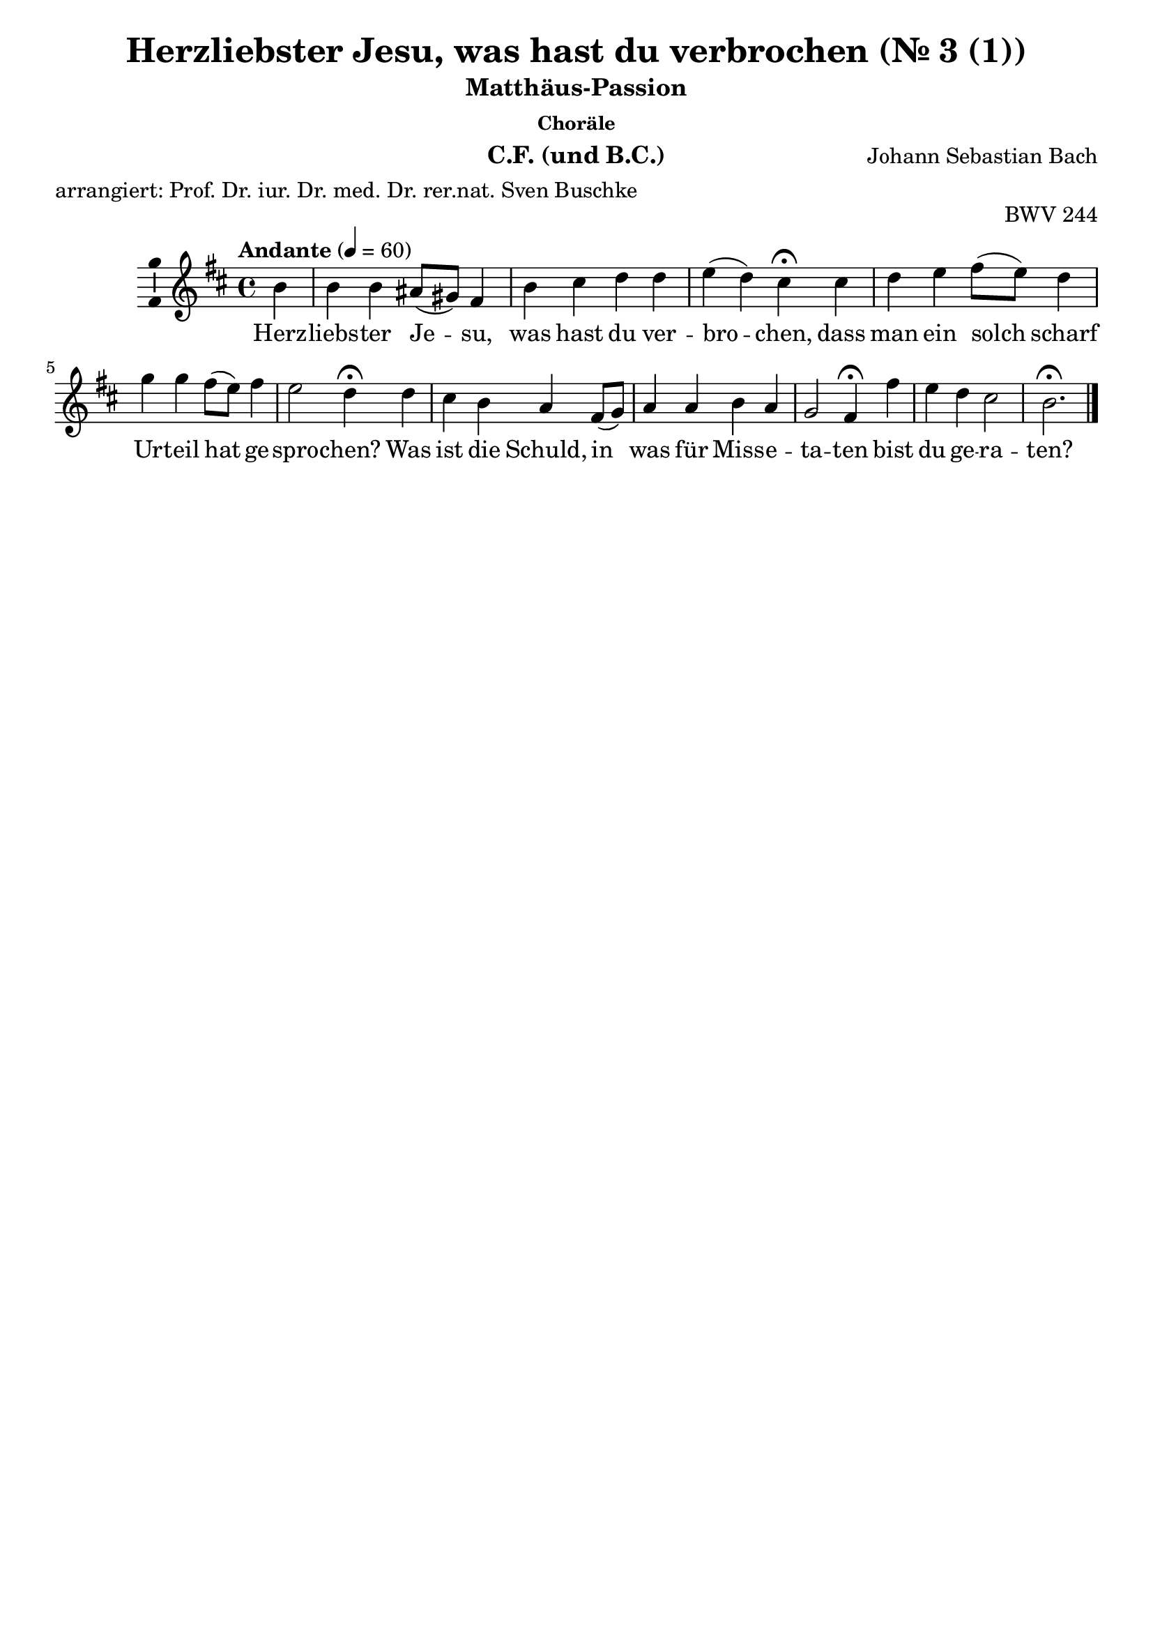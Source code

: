 \version "2.24.3"
\language "english"

\header {
  dedication = ""
  title = "NN"
  subtitle = "Matthäus-Passion"
  subsubtitle = "Choräle"
  instrument = "Chor und BC"
  composer = "Johann Sebastian Bach"
  arranger = ""
  poet = ""
  meter = "arrangiert: Prof. Dr. iur. Dr. med. Dr. rer.nat. Sven Buschke"
  piece = ""
  opus = "BWV 244"
  copyright = ""
  tagline = ""
}

\paper {
  #(set-paper-size "a4")
}

global = {
  \key c \major
  \numericTimeSignature
  \time 4/4
  \tempo "Andante" 4=50
}

%%%%%%%%%%%%%%%%%%%%%
% Nr. 3 (1. Choral, p.32) Herzliebster Jesu, CF
%%%%%%%%%%%%%%%%%%%%%

globalA = {
  \key b \minor
  %   \numericTimeSignature
  \time 4/4
  \tempo "Andante" 4=60
}

scoreAChordNames = \chordmode {
  \globalA
  \germanChords
  % Chords follow here.

}

scoreAMelody = \relative c'' {
  \globalA
  % Music follows here.
  \partial 4
  b4
  b b as8(gs) fs4 b cs d d e(d) cs\fermata
  cs d e fs8(e) d4 g g fs8(e) fs4 e2 d4\fermata
  d cs b a fs8(g) a4 a b a g2 fs4\fermata
  fs' e d cs2 b2.\fermata
  \bar "|."
}

scoreAVerse = \lyricmode {
  % Lyrics follow here.
  Herz -- liebs -- ter Je -- su, was hast du ver -- bro -- chen,
  dass man ein solch scharf Ur -- teil hat ge -- spro -- chen?
  Was ist die Schuld, in was für Miss -- e -- ta -- ten bist du ge -- ra -- ten?
}

scoreABcMusic = \relative c {
  \globalA
  % Music follows here.
  \partial 4
  b'4
  e,8(fs) g4 fs fs8(e) d4 fs b, b' as(b) fs\fermata
  fs b a d, g8(a) b4 cs d8(cs) b(a) g4(a) d,\fermata
  b e8(fs) g4 cs, d d'8(c) b(a) g(fs) e(ds) e2 as,4\fermata
  b cs d8(e) fs2 b,2.\fermata
}

scoreABcFigures = \figuremode {
  \globalA
  \override Staff.BassFigureAlignmentPositioning #'direction = #DOWN
  % Figures follow here.

}

scoreALeadSheetPart = <<
  \new ChordNames \scoreAChordNames
  \new Staff \with {
    \consists "Ambitus_engraver"
  } { \scoreAMelody }
  \addlyrics { \scoreAVerse }
>>

scoreABassoContinuoPart = <<
  \new Staff \with {
    instrumentName = "Basso Continuo"
    shortInstrumentName = "B.C."
    midiInstrument = "cello"
  } { \clef bass \scoreABcMusic }
  \new FiguredBass \scoreABcFigures
>>

\bookpart {
  \header {
    title = "Herzliebster Jesu, was hast du verbrochen (Nr. 3 (1))"
    instrument = "C.F. (und B.C.)"
  }
  \score {
    <<
      \scoreALeadSheetPart
      %       \scoreABassoContinuoPart
    >>
    \layout { }
    \midi { }
  }
}

%%%%%%%%%%%%%%%%%%%%%
% Nr. 3 (1. Choral, p. 32) Herzliebster Jesu, Chor
%%%%%%%%%%%%%%%%%%%%%

globalB = \globalA

scoreBSoprano = \relative c'' {
  \globalB
  % Music follows here.
  \scoreAMelody
}

scoreBAlto = \relative c' {
  \globalB
  % Music follows here.
  \partial 4
  fs4
  g
  d8(e) fs4 cs fs fs fs fs fs2 fs4\fermata
  fs fs a a b8(a) g4 a a d8(cs) b4(a8 g) fs4\fermata
  fs e d e d8(e) fs4 fs g fs fs8(ds e4) e\fermata
  d g fs fs4.(e8) ds2.\fermata
}

scoreBTenor = \relative c' {
  \globalB
  % Music follows here.
  \partial 4
  d4
  e b cs8(b) as4 b as b8(cs) d4 cs(b) as\fermata
  as b cs d8(cs) d(e) d4 e e d d(cs) a\fermata
  b8(a) g4 g8(fs) e(a) a4 d d d c b4.(as16 b) cs4\fermata
  b b8(as) b4 b(as) fs2.\fermata
}

scoreBBass = \relative c {
  \globalB
  % Music follows here.
  \partial 4
  b'4
  e,8(fs) g4 fs fs8(e) d4 fs b, b' as(b) fs\fermata
  fs b a d, g8(a) b4 cs d8(cs) b(a) g4(a) d,\fermata
  b e8(fs) g4 cs, d d'8(c) b(a) g(fs) e(ds) e2 as,4\fermata
  b cs d8(e) fs2 b,2.\fermata
}

scoreBVerse = \lyricmode {
  % Lyrics follow here.
  \scoreAVerse
}

scoreBPianoReduction = \new PianoStaff \with {
  fontSize = #-1
  \override StaffSymbol #'staff-space = #(magstep -1)
} <<
  \new Staff \with {
    \consists "Mark_engraver"
    \consists "Metronome_mark_engraver"
    \remove "Staff_performer"
  } {
    #(set-accidental-style 'piano)
    <<
      \scoreBSoprano \\
      \scoreBAlto
    >>
  }
  \new Staff \with {
    \remove "Staff_performer"
  } {
    \clef bass
    #(set-accidental-style 'piano)
    <<
      \scoreBTenor \\
      \scoreBBass
    >>
  }
>>

scoreBRehearsalMidi = #
(define-music-function
 (parser location name midiInstrument lyrics) (string? string? ly:music?)
 #{
   \unfoldRepeats <<
     \new Staff = "soprano" \new Voice = "soprano" { \scoreBSoprano }
     \new Staff = "alto" \new Voice = "alto" { \scoreBAlto }
     \new Staff = "tenor" \new Voice = "tenor" { \scoreBTenor }
     \new Staff = "bass" \new Voice = "bass" { \scoreBBass }
     \context Staff = $name {
       \set Score.midiMinimumVolume = #0.5
       \set Score.midiMaximumVolume = #0.5
       \set Score.tempoWholesPerMinute = #(ly:make-moment 50 4)
       \set Staff.midiMinimumVolume = #0.8
       \set Staff.midiMaximumVolume = #1.0
       \set Staff.midiInstrument = $midiInstrument
     }
     \new Lyrics \with {
       alignBelowContext = $name
     } \lyricsto $name $lyrics
   >>
 #})

scoreBBcMusic = \relative c {
  \globalB
  % Music follows here.
  \scoreABcMusic
}

scoreBBcFigures = \figuremode {
  \globalB
  \override Staff.BassFigureAlignmentPositioning #'direction = #DOWN
  % Figures follow here.
  \scoreABcFigures
}

scoreBChordNames = \chordmode {
  \globalB
  \germanChords
  % Chords follow here.

}

scoreBChoirPart = <<
  \new ChoirStaff <<
    \new Staff \with {
      midiInstrument = "choir aahs"
      instrumentName = "Sopran"
      shortInstrumentName = "S."
      \consists "Ambitus_engraver"
    } \new Voice = "soprano" \scoreBSoprano
    \new Lyrics \with {
      \override VerticalAxisGroup #'staff-affinity = #CENTER
    } \lyricsto "soprano" \scoreBVerse
    \new Staff \with {
      midiInstrument = "choir aahs"
      instrumentName = "Alt"
      shortInstrumentName = "A."
      \consists "Ambitus_engraver"
    } \new Voice = "alto" \scoreBAlto
    \new Lyrics \with {
      \override VerticalAxisGroup #'staff-affinity = #CENTER
    } \lyricsto "alto" \scoreBVerse
    \new Staff \with {
      midiInstrument = "choir aahs"
      instrumentName = "Tenor"
      shortInstrumentName = "T."
      \consists "Ambitus_engraver"
    } {
      \clef "treble_8"
      \new Voice = "tenor" \scoreBTenor
    }
    \new Lyrics \with {
      \override VerticalAxisGroup #'staff-affinity = #CENTER
    } \lyricsto "tenor" \scoreBVerse
    \new Staff \with {
      midiInstrument = "choir aahs"
      instrumentName = "Bass"
      shortInstrumentName = "B."
      \consists "Ambitus_engraver"
    } {
      \clef bass
      \new Voice = "bass" \scoreBBass
    }
    \new Lyrics \with {
      \override VerticalAxisGroup #'staff-affinity = #CENTER
    } \lyricsto "bass" \scoreBVerse
  >>
  \scoreBPianoReduction
>>

scoreBBassoContinuoPart = <<
  \new Staff \with {
    instrumentName = "Basso Continuo"
    shortInstrumentName = "B.C."
    midiInstrument = "cello"
  } { \clef bass \scoreBBcMusic }
  \new FiguredBass \scoreBBcFigures
>>

scoreBChordsPart = \new ChordNames \scoreBChordNames

\bookpart {
  \header {
    title = "Herzliebster Jesu, was hast du verbrochen (Nr. 3 (1))"
    instrument = "Chor und B.C.)"
  }
  \score {
    <<
      \scoreBChoirPart
      \scoreBBassoContinuoPart
      \scoreBChordsPart
    >>
    \layout { }
    \midi { }
  }
}

% Rehearsal MIDI files:
\book {
  \bookOutputSuffix "soprano"
  \score {
    \scoreBRehearsalMidi "soprano" "soprano sax" \scoreBVerse
    \midi { }
  }
}

\book {
  \bookOutputSuffix "alto"
  \score {
    \scoreBRehearsalMidi "alto" "soprano sax" \scoreBVerse
    \midi { }
  }
}

\book {
  \bookOutputSuffix "tenor"
  \score {
    \scoreBRehearsalMidi "tenor" "tenor sax" \scoreBVerse
    \midi { }
  }
}

\book {
  \bookOutputSuffix "bass"
  \score {
    \scoreBRehearsalMidi "bass" "tenor sax" \scoreBVerse
    \midi { }
  }
}

%%%%%%%%%%%%%%%%%%%%%
% Nr. 10 (2. Choral, p. 49) Ich bins, ich sollte büßen, CF
%%%%%%%%%%%%%%%%%%%%%

globalC = {
  \key af \major
  %   \numericTimeSignature
  \time 4/4
  \tempo "Andante" 4=60
}

scoreCChordNames = \chordmode {
  \globalC
  \germanChords
  % Chords follow here.
  \partial 4
  af4
  df s af s s s af\fermata
  s s s ef c f:7 df ef\fermata
  s s bf af s ef2.\fermata
  s4 s s af s bf2 f4\fermata
  f s af s s s2 c4\fermata
  c s s af s s s af\fermata
}

scoreCMelody = \relative c'' {
  \globalC
  % Music follows here.
  \partial 4
  c4
  af bf c8(df) ef4 df2 c4\fermata
  c8(df) ef4 ef bf c af2 g4\fermata
  ef af bf c c bf2.\fermata
  c4 af bf c8(df) ef4 df2 c4\fermata
  c8(df) ef4 ef bf c af2 g4\fermata
  ef af bf c df c df af\fermata
  \bar "|."
}

scoreCVerse = \lyricmode {
  % Lyrics follow here.
  Ich bin's, ich soll -- te bü -- ßen,
  An Hän -- den und an Fü -- ßen
  Ge -- bun -- den in der Höll.
  Die Gei -- ßeln und die Ban -- den
  Und was du aus -- ge -- stan -- den,
  Ds hat ver -- die -- net mei -- ne Seel.
}

scoreCBcMusic = \relative c {
  \globalC
  % Music follows here.
  \partial 4
  af'4
  df8(c) bf4 af4. g8 f4(g) af\fermata
  f c8(bf) c(df) ef(df) c4 f2 ef4\fermata
  df c bf af8(bf) c(df) ef2.\fermata
  e4 f g af a bf(bf,) f'\fermata
  f g af(af8) g f(e) f(g af bf) c4\fermata
  c, f g af8(g) f(ef) d4 ef af,\fermata
  \bar "|."
}

scoreCBcFigures = \figuremode {
  \globalC
  \override Staff.BassFigureAlignmentPositioning #'direction = #DOWN
  % Figures follow here.
  \partial 4
  s4
  s <6> s4. s8 <6 5>4 <6 5> s\fermata
  <5>8 <6> <6> s <6> s s4 s <7>4 <6> s\fermata
  <6 4 2> <6> <5>8 <6> s s <6> s s2.\fermata
  <6>4 <5>8 <6> <6 5>4 s <6 5> s s <_!>\fermata
  <_-> <6>8 <5>8 s4 <6 4 2> <5 2> <9> <6> <_!>\fermata
  <_-> <7>8 <6> <6 5>4 s <6> <7 5> s s\fermata
  \bar "|."
}

scoreCLeadSheetPart = <<
  \new ChordNames \scoreCChordNames
  \new Staff \with {
    \consists "Ambitus_engraver"
  } { \scoreCMelody }
  \addlyrics { \scoreCVerse }
>>

scoreCBassoContinuoPart = <<
  \new Staff \with {
    instrumentName = "Basso Continuo"
    shortInstrumentName = "B.C."
    midiInstrument = "cello"
  } { \clef bass \scoreCBcMusic }
  \new FiguredBass \scoreCBcFigures
>>

\bookpart {
  \header {
    title = "Ich bins, ich sollte büßen (Nr. 10 (2))"
    instrument = "C.F. (und B.C.)"
  }
  \score {
    <<
      \scoreCLeadSheetPart
%       \scoreCBassoContinuoPart
    >>
    \layout { }
    \midi { }
  }
}

%%%%%%%%%%%%%%%%%%%%%
% Nr. 10 (2. Choral, p. 49) Ich bins, ich sollte büßen, Chor
%%%%%%%%%%%%%%%%%%%%%

globalD = \globalC

scoreDSoprano = \relative c'' {
  \globalD
  % Music follows here.
  \scoreCMelody
}

scoreDAlto = \relative c' {
  \globalD
  % Music follows here.
  \partial 4
  af'4
  f g af8(bf) c4 c(bf) af\fermata
  af af8(g) af(f) g(f) ef4 ef(d) ef\fermata
  bf ef df c8(df) ef4 ef2.\fermata
  g4 f ef ef f f8(ef f g) a4\fermata
  af bf af8(g) f4 g g(f) e\fermata
  ef ef8(f) ef(df) c(ef) f(g) af4 g ef\fermata
  \bar "|."
}

scoreDTenor = \relative c' {
  \globalD
  % Music follows here.
  \partial 4
  ef
  df df ef8(df) c(bf) af4(ef') ef\fermata
  f ef ef ef gf, af8(gf af4) bf\fermata
  gf8(ff) ef4 ff8(gf) af4 af g2.\fermata
  cf4 cf8(df) cf(bf) af(bf) cf4 bff8(cf df ef) ff4\fermata
  ff ef8(df) cf4 df gf, cf2 cf4\fermata
  cf cf8(df) cf(bff) af4 af ff' bf,8(cf16 df) cf4\fermata
  \bar "|."
}

scoreDBass = \relative c {
  \globalD
  % Music follows here.
  \partial 4
  af'4
  df8(c) bf4 af4. g8 f4(g) af\fermata
  f c8(bf) c(df) ef(df) c4 f2 ef4\fermata
  df c bf af8(bf) c(df) ef2.\fermata
  e4 f g af a bf(bf,) f'\fermata
  f g af af8(g) f(e) f(g af bf) c4\fermata
  c, f g af8(g) f(ef) d4 ef af,\fermata
  \bar "|."
}

scoreDVerse = \lyricmode {
  % Lyrics follow here.
  \scoreCVerse
}

scoreDPianoReduction = \new PianoStaff \with {
  fontSize = #-1
  \override StaffSymbol #'staff-space = #(magstep -1)
} <<
  \new Staff \with {
    \consists "Mark_engraver"
    \consists "Metronome_mark_engraver"
    \remove "Staff_performer"
  } {
    #(set-accidental-style 'piano)
    <<
      \scoreDSoprano \\
      \scoreDAlto
    >>
  }
  \new Staff \with {
    \remove "Staff_performer"
  } {
    \clef bass
    #(set-accidental-style 'piano)
    <<
      \scoreDTenor \\
      \scoreDBass
    >>
  }
>>

scoreDRehearsalMidi = #
(define-music-function
 (parser location name midiInstrument lyrics) (string? string? ly:music?)
 #{
   \unfoldRepeats <<
     \new Staff = "soprano" \new Voice = "soprano" { \scoreDSoprano }
     \new Staff = "alto" \new Voice = "alto" { \scoreDAlto }
     \new Staff = "tenor" \new Voice = "tenor" { \scoreDTenor }
     \new Staff = "bass" \new Voice = "bass" { \scoreDBass }
     \context Staff = $name {
       \set Score.midiMinimumVolume = #0.5
       \set Score.midiMaximumVolume = #0.5
       \set Score.tempoWholesPerMinute = #(ly:make-moment 50 4)
       \set Staff.midiMinimumVolume = #0.8
       \set Staff.midiMaximumVolume = #1.0
       \set Staff.midiInstrument = $midiInstrument
     }
     \new Lyrics \with {
       alignBelowContext = $name
     } \lyricsto $name $lyrics
   >>
 #})

scoreDBcMusic = \relative c {
  \globalD
  % Music follows here.
  \scoreCBcMusic
}

scoreDBcFigures = \figuremode {
  \global
  \override Staff.BassFigureAlignmentPositioning #'direction = #DOWN
  % Figures follow here.
  \scoreCBcFigures
}

scoreDChordNames = \chordmode {
  \global
  \germanChords
  % Chords follow here.

}

scoreDChoirPart = <<
  \new ChoirStaff <<
    \new Staff \with {
      midiInstrument = "choir aahs"
      instrumentName = "Sopran"
      shortInstrumentName = "S."
      \consists "Ambitus_engraver"
    } \new Voice = "soprano" \scoreDSoprano
    \new Lyrics \with {
      \override VerticalAxisGroup #'staff-affinity = #CENTER
    } \lyricsto "soprano" \scoreDVerse
    \new Staff \with {
      midiInstrument = "choir aahs"
      instrumentName = "Alt"
      shortInstrumentName = "A."
      \consists "Ambitus_engraver"
    } \new Voice = "alto" \scoreDAlto
    \new Lyrics \with {
      \override VerticalAxisGroup #'staff-affinity = #CENTER
    } \lyricsto "alto" \scoreDVerse
    \new Staff \with {
      midiInstrument = "choir aahs"
      instrumentName = "Tenor"
      shortInstrumentName = "T."
      \consists "Ambitus_engraver"
    } {
      \clef "treble_8"
      \new Voice = "tenor" \scoreDTenor
    }
    \new Lyrics \with {
      \override VerticalAxisGroup #'staff-affinity = #CENTER
    } \lyricsto "tenor" \scoreDVerse
    \new Staff \with {
      midiInstrument = "choir aahs"
      instrumentName = "Bass"
      shortInstrumentName = "B."
      \consists "Ambitus_engraver"
    } {
      \clef bass
      \new Voice = "bass" \scoreDBass
    }
    \new Lyrics \with {
      \override VerticalAxisGroup #'staff-affinity = #CENTER
    } \lyricsto "bass" \scoreDVerse
  >>
  \scoreDPianoReduction
>>

scoreDBassoContinuoPart = <<
  \new Staff \with {
    instrumentName = "Basso Continuo"
    shortInstrumentName = "B.C."
    midiInstrument = "cello"
  } { \clef bass \scoreDBcMusic }
  \new FiguredBass \scoreDBcFigures
>>

scoreDChordsPart = \new ChordNames \scoreDChordNames

\bookpart {
  \header {
    title = "Ich bins, ich sollte büßen (Nr. 10 (2))"
    instrument = "Chor und B.C."
  }
  \score {
    <<
      \scoreDChoirPart
      \scoreDBassoContinuoPart
      \scoreDChordsPart
    >>
    \layout { }
    \midi { }
  }
}

% Rehearsal MIDI files:
\book {
  \bookOutputSuffix "soprano"
  \score {
    \scoreDRehearsalMidi "soprano" "soprano sax" \scoreDVerse
    \midi { }
  }
}

\book {
  \bookOutputSuffix "alto"
  \score {
    \scoreDRehearsalMidi "alto" "soprano sax" \scoreDVerse
    \midi { }
  }
}

\book {
  \bookOutputSuffix "tenor"
  \score {
    \scoreDRehearsalMidi "tenor" "tenor sax" \scoreDVerse
    \midi { }
  }
}

\book {
  \bookOutputSuffix "bass"
  \score {
    \scoreDRehearsalMidi "bass" "tenor sax" \scoreDVerse
    \midi { }
  }
}

%%%%%%%%%%%%%%%%%%%%%
% Nr. 15 (3. Choral, p.58) Erkenne mich, mein Hüter, E-Dur, C.F.
%%%%%%%%%%%%%%%%%%%%%

globalE = {
  \key e \major
  %   \numericTimeSignature
  \time 4/4
  \tempo "Andante" 4=60
}


scoreEChordNames = \chordmode {
  \globalE
  \germanChords
  % Chords follow here.
  \repeat volta 2 {
    \partial 4
    e4 a s s s s s e\fermata
    s cs:min s s gs cs2.:min
  }
  \partial 4
  cs4:min
  s s s s s s s\fermata
  e a e s s cs2.\fermata
  s4 b s s b s fs b\fermata
  e s s s b e2.\fermata
  \bar "|."
}

scoreEMelody = \relative c'' {
  \globalE
  % Music follows here.
  \repeat volta 2 {
    \partial 4
    gs4
    cs b a gs fs2 gs4\fermata
    ds' e e ds8(cs) ds4 cs2.
  }
  \partial 4
  e4
  ds8(cs) b4 cs ds e2 e4\fermata
  b cs b a a gs2.\fermata
  e'4 ds8(e) fs4 e ds cs2 ds4\fermata
  gs, a gs fs b gs2.\fermata
  \bar "|."
}

scoreEVerse = \lyricmode {
  % Lyrics follow here.
  Er -- ken -- ne mich, mein Hü -- ter,
  mein Hir -- te, nimm mich an,
}

scoreEVerseB = \lyricmode {
  % Lyrics follow here.
  von dir, Quell al -- ler Gü -- ter,
  ist mir viel Guts ge -- tan,
}

scoreEVerseC = \lyricmode {
  % Lyrics follow here.
  dein Mund hat mich ge -- la -- bet
  mit Milch und sü -- ßer Kost,
  dein Geist hat mich be -- ga -- bet
  mit man -- cher Him -- mels -- lust.
}

scoreEBcMusic = \relative c {
  \globalE
  % Music follows here.
  \repeat volta 2 {
    \partial 4
    e4
    a gs cs,8(ds) e4 a,(b) e\fermata
    ds cs8(ds) e(fs) gs4 gs, cs2.
  }
  \partial 4
  cs'4
  fs, gs a8(gs) fs4 e2 e4\fermata
  e a e fs8(gs) a(b) cs2.\fermata
  as4 b ds, gs8(as) b4 e,(fs) b,\fermata
  e8(ds) cs4 b a b e,2.\fermata
  \bar "|."
}

scoreEBcFigures = \figuremode {
  \globalE
  \override Staff.BassFigureAlignmentPositioning #'direction = #DOWN
  % Figures follow here.
  \repeat volta 2 {
    \partial 4
    s4
    s <6> <6>8 <6 5> <9> <8> <6 5>4 s s\fermata
    <6/> s <6> <5 4> <_+> s2.
  }
  \partial 4
  s4
  <6>8 <5> <8> <7> <5>4 <6> <6 4>2 <5 3>4\fermata
  s s s <9> <6> <_+>2.\fermata
  <6 5!>4 s <6>8 <5/> <6> <6 5> s4 <6 5> <_+> s\fermata
  s <6> <6 4> <6 5> s s2.\fermata
  \bar "|."
}

scoreELeadSheetPart = <<
  \new ChordNames \scoreEChordNames
  \new Staff \with {
    \consists "Ambitus_engraver"
  } { \scoreEMelody }
  \addlyrics { <<\scoreEVerse \new Lyrics{\scoreEVerseB}>>\scoreEVerseC }
>>

scoreEBassoContinuoPart = <<
  \new Staff \with {
    instrumentName = "Basso Continuo"
    shortInstrumentName = "B.C."
    midiInstrument = "cello"
  } { \clef bass \scoreEBcMusic }
  \new FiguredBass \scoreEBcFigures
>>

\bookpart {
  \header {
    title = "Erkenne mich mein Hüter"
    subsubtitle = "Choräle, Nr. 15, 3. Choral, E-Dur"
    instrument = "C.F. (und B.C.)"
  }
  \score {
    <<
      \scoreELeadSheetPart
%       \scoreEBassoContinuoPart
    >>
    \layout { }
    \midi { }
  }
}

%%%%%%%%%%%%%%%%%%%%%
% Nr. 15 (3. Choral, p. 49) Erkenne mich mein Hüter, E-Dur, Chor
%%%%%%%%%%%%%%%%%%%%%

globalF = \globalE

scoreFSoprano = \relative c'' {
  \globalF
  % Music follows here.
  \scoreEMelody
}

scoreFAlto = \relative c' {
  \globalF
  % Music follows here.
  \repeat volta 2 {
    \partial 4
    e4
    e e e8(fs) fs(e) e4(ds) e\fermata
    fs e8(fs) gs4 gs gs8(fs) e2.
  }
  \partial 4
  cs'8(b)
  a4 gs8(fs) e4 a a( gs8 fs) gs4\fermata
  gs a gs gs fs es2.\fermata
  fs4 fs fs gs fs gs(fs) fs\fermata
  e e8(ds) e4 e ds e2.\fermata
  \bar "|."
}

scoreFTenor = \relative c' {
  \globalF
  % Music follows here.
  \repeat volta 2 {
    \partial 4
    b4
    a b cs8(b) b4 cs(b) b\fermata
    bs gs cs cs bs cs2.
  }
  \partial 4
  gs'4
  fs8(e) ds4 cs8(b) a(b) cs4( b8 a) b4\fermata
  e e e8(ds) cs4 cs cs2.\fermata
  cs4 b b8(as) b(cs) ds(b) gs(cs as4) b\fermata
  b a b cs fs,8(b) b2.\fermata
  \bar "|."
}

scoreFBass = \relative c {
  \globalF
  % Music follows here.
  \repeat volta 2 {
    \partial 4
    e4
    a gs cs,8(ds) e4 a,(b) e\fermata
    ds cs8(ds) e(fs) gs4 gs, cs2.
  }
  \partial 4
  cs'4
  fs, gs a8(gs) fs4 e2 e4\fermata
  e a e fs8(gs) a(b) cs2.\fermata
  as4 b ds, gs8(as) b4 e,(fs) b,\fermata
  e8(ds) cs4 b a b e2.\fermata
  \bar "|."
}

scoreFVerse = \lyricmode {
  % Lyrics follow here.
  \scoreEVerse
}

scoreFVerseB = \lyricmode {
  % Lyrics follow here.
  \scoreEVerseB
}

scoreFVerseC = \lyricmode {
  % Lyrics follow here.
  \scoreEVerseC
}
scoreFPianoReduction = \new PianoStaff \with {
  fontSize = #-1
  \override StaffSymbol #'staff-space = #(magstep -1)
} <<
  \new Staff \with {
    \consists "Mark_engraver"
    \consists "Metronome_mark_engraver"
    \remove "Staff_performer"
  } {
    #(set-accidental-style 'piano)
    <<
      \scoreFSoprano \\
      \scoreFAlto
    >>
  }
  \new Staff \with {
    \remove "Staff_performer"
  } {
    \clef bass
    #(set-accidental-style 'piano)
    <<
      \scoreFTenor \\
      \scoreFBass
    >>
  }
>>

scoreFRehearsalMidi = #
(define-music-function
 (parser location name midiInstrument lyrics) (string? string? ly:music?)
 #{
   \unfoldRepeats <<
     \new Staff = "soprano" \new Voice = "soprano" { \scoreFSoprano }
     \new Staff = "alto" \new Voice = "alto" { \scoreFAlto }
     \new Staff = "tenor" \new Voice = "tenor" { \scoreFTenor }
     \new Staff = "bass" \new Voice = "bass" { \scoreFBass }
     \context Staff = $name {
       \set Score.midiMinimumVolume = #0.5
       \set Score.midiMaximumVolume = #0.5
       \set Score.tempoWholesPerMinute = #(ly:make-moment 50 4)
       \set Staff.midiMinimumVolume = #0.8
       \set Staff.midiMaximumVolume = #1.0
       \set Staff.midiInstrument = $midiInstrument
     }
     \new Lyrics \with {
       alignBelowContext = $name
     } \lyricsto $name $lyrics
   >>
 #})

scoreFBcMusic = \relative c {
  \globalF
  % Music follows here.
  \scoreEBcMusic
}

scoreFBcFigures = \figuremode {
  \globalF
  \override Staff.BassFigureAlignmentPositioning #'direction = #DOWN
  % Figures follow here.
  \scoreEBcFigures
}

scoreFChordNames = \chordmode {
  \globalF
  \germanChords
  % Chords follow here.
  \scoreEChordNames
}

scoreFChoirPart = <<
  \new ChoirStaff <<
    \new Staff \with {
      midiInstrument = "choir aahs"
      instrumentName = "Sopran"
      shortInstrumentName = "S."
      \consists "Ambitus_engraver"
    } \new Voice = "soprano" \scoreFSoprano
    \new Lyrics \with {
      \override VerticalAxisGroup #'staff-affinity = #CENTER
    } \lyricsto "soprano" {<<\scoreFVerse \new Lyrics{\scoreFVerseB}>>\scoreFVerseC}
    \new Staff \with {
      midiInstrument = "choir aahs"
      instrumentName = "Alt"
      shortInstrumentName = "A."
      \consists "Ambitus_engraver"
    } \new Voice = "alto" \scoreFAlto
    \new Lyrics \with {
      \override VerticalAxisGroup #'staff-affinity = #CENTER
    } \lyricsto "alto" {<<\scoreFVerse \new Lyrics{\scoreFVerseB}>>\scoreFVerseC}
    \new Staff \with {
      midiInstrument = "choir aahs"
      instrumentName = "Tenor"
      shortInstrumentName = "T."
      \consists "Ambitus_engraver"
    } {
      \clef "treble_8"
      \new Voice = "tenor" \scoreFTenor
    }
    \new Lyrics \with {
      \override VerticalAxisGroup #'staff-affinity = #CENTER
    } \lyricsto "tenor" {<<\scoreFVerse \new Lyrics{\scoreFVerseB}>>\scoreFVerseC}
    \new Staff \with {
      midiInstrument = "choir aahs"
      instrumentName = "Bass"
      shortInstrumentName = "B."
      \consists "Ambitus_engraver"
    } {
      \clef bass
      \new Voice = "bass" \scoreFBass
    }
    \new Lyrics \with {
      \override VerticalAxisGroup #'staff-affinity = #CENTER
    } \lyricsto "bass" {<<\scoreFVerse \new Lyrics{\scoreFVerseB}>>\scoreFVerseC}    
  >>
  \scoreFPianoReduction
>>

scoreFBassoContinuoPart = <<
  \new Staff \with {
    instrumentName = "Basso Continuo"
    shortInstrumentName = "B.C."
    midiInstrument = "cello"
  } { \clef bass \scoreFBcMusic }
  \new FiguredBass \scoreFBcFigures
>>

scoreFChordsPart = \new ChordNames \scoreFChordNames

\bookpart {
    \header {
    title = "Erkenne mich mein Hüter"
    subsubtitle = "Choräle, Nr. 15, 3. Choral, E-Dur"
    instrument = "Chor und B.C."
  }
  \score {
    <<
      \scoreFChoirPart
      \scoreFBassoContinuoPart
      \scoreFChordsPart
    >>
    \layout { }
%     \midi { }
  }
  \score {
    \unfoldRepeats {
    <<
      \scoreFChoirPart
      \scoreFBassoContinuoPart
      \scoreFChordsPart
    >>
    }
%     \layout { }
    \midi { }
  }
}

% Rehearsal MIDI files:
\book {
  \bookOutputSuffix "soprano"
  \score {
    \scoreFRehearsalMidi "soprano" "soprano sax" \scoreFVerse
    \midi { }
  }
}

\book {
  \bookOutputSuffix "alto"
  \score {
    \scoreFRehearsalMidi "alto" "soprano sax" \scoreFVerse
    \midi { }
  }
}

\book {
  \bookOutputSuffix "tenor"
  \score {
    \scoreFRehearsalMidi "tenor" "tenor sax" \scoreFVerse
    \midi { }
  }
}

\book {
  \bookOutputSuffix "bass"
  \score {
    \scoreFRehearsalMidi "bass" "tenor sax" \scoreFVerse
    \midi { }
  }
}

%%%%%%%%%%%%%%%%%%%%%
% Nr. 17 (4. Choral, p. 60) Ich will hier bei dir stehen, Es-Dur, C.F.
%%%%%%%%%%%%%%%%%%%%%

globalG = {
  \key ef \major
  %   \numericTimeSignature
  \time 4/4
  \tempo "Andante" 4=60
}

scoreGChordNames = \chordmode {
  \globalG
  \germanChords
  % Chords follow here.

}

scoreGMelody = \relative c'' {
  \globalG
  % Music follows here.
  \repeat volta 2 {
    \partial 4
    g4
    c bf af g f2 g4\fermata
    d' ef ef d8(c) d4 c2.
  }
  \partial 4
  ef4 d8(c) bf4 c d ef2 ef4\fermata
  bf c bf af af g2.\fermata
  ef'4 d8(ef) f4 ef d c2 d4\fermata
  g, af g f bf g2.\fermata
  \bar "|."
}

scoreGVerse = \lyricmode {
  % Lyrics follow here.
  Ich will hier bei dir ste -- hen,
  ver -- ach -- te mich doch nicht,
}

scoreGVerseB = \lyricmode {
  % Lyrics follow here.
  von dir will ich nicht ge -- hen,
  wenn dir dein Her -- ze bricht,
}

scoreGVerseC = \lyricmode {
  % Lyrics follow here.
  wenn dein Herz wird erb -- las -- sen
  im letz -- ten To -- dess -- toß,
  als -- denn will ich dich fas -- sen
  in mei -- nem Arm und Schoß.
}

scoreGBcMusic = \relative c {
  \globalG
  % Music follows here.
  \repeat volta 2 {
    \partial 4
    ef4
    af g c,8(d) ef4 af,4(bf) ef4\fermata
    d c8(d) ef(f) g4 g, c2.
  }
  \partial 4
  c'4 f, g af8(g) f4 ef2 ef4\fermata
  ef af ef f8(g) af(bf) c2.\fermata
  a4 bf d, g8(a) bf4 ef,(f) bf,\fermata
  ef8(d) c4 bf af bf ef2.\fermata
  \bar "|."
}

scoreGBcFigures = \figuremode {
  \globalG
  \override Staff.BassFigureAlignmentPositioning #'direction = #DOWN
  % Figures follow here.
  \repeat volta 2 {
    \partial 4
    s4
    s <6> <6>8 <6 5> <9> <8> <6 5>4 s s\fermata
    <6!> s <6> <5 4> <_!> s2.
  }
  \partial 4
  s4
  <6>8 <5> <8> <7> <5>4 <6> <6 4>2 <5 3>4\fermata
  s s s <9> <6> <_!>2.\fermata
  <6 5>4 s <6>8 <5!> <6> <6 5> s4 <6 5> <_!> s\fermata
  s <6> <6 4> <6 5> s s2.\fermata
  \bar "|."
}

scoreGLeadSheetPart = <<
  \new ChordNames \scoreGChordNames
  \new Staff \with {
    \consists "Ambitus_engraver"
  } { \scoreGMelody }
  \addlyrics { <<\scoreGVerse \new Lyrics{\scoreGVerseB}>> \scoreGVerseC }
>>

scoreGBassoContinuoPart = <<
  \new Staff \with {
    instrumentName = "Basso Continuo"
    shortInstrumentName = "B.C."
    midiInstrument = "cello"
  } { \clef bass \scoreGBcMusic }
  \new FiguredBass \scoreGBcFigures
>>

\bookpart {
  \header {
    title = "Ich will hier bei dir stehen"
    subsubtitle = "Choräle, Nr. 17, 4. Choral, Es-Dur"
    instrument = "C.F. (und B.C.)"
  }
  \score {
    <<
      \scoreGLeadSheetPart
      \scoreGBassoContinuoPart
    >>
    \layout { }
    \midi { }
  }
}

%%%%%%%%%%%%%%%%%%%%%
% Nr. 17 (4. Choral, p. 60) Ich will hier bei dir stehen, Es-Dur, Chor
%%%%%%%%%%%%%%%%%%%%%

globalH = \globalG

scoreHSoprano = \relative c'' {
  \globalH
  % Music follows here.
  \scoreGMelody
}

scoreHAlto = \relative c' {
  \globalH
  % Music follows here.
  \repeat volta 2 {
    \partial 4
    ef4
    ef ef ef8(f) f(ef) ef4(d) ef\fermata
    f ef8(f) g4 g g8(f) ef2.
  }
  \partial 4
  c'8(bf) af4 g8(f) ef4 af af(g8 f) g4\fermata
  g af g g f e2.\fermata
  f4 f f g f g(f) f\fermata
  ef ef8(d) ef4 ef d ef2.\fermata
  \bar "|."
}

scoreHTenor = \relative c' {
  \globalH
  % Music follows here.
  \repeat volta 2 {
    \partial 4
    bf4
    af bf c8(bf) bf4 c(bf) bf\fermata
    b g c c b c2.
  }
  \partial 4
  g'4 f8(ef) d4 c8(bf) af(bf) c4(bf8 af) bf4\fermata
  ef ef ef8(d) c4 c c2.\fermata
  c4 bf bf8(a) bf(c) d(bf) g(c) a4 bf\fermata
  bf af bf c f,8(bf) bf2.\fermata
  \bar "|."
}

scoreHBass = \relative c {
  \globalH
  % Music follows here.
  \scoreGBcMusic
}

scoreHVerse = \lyricmode {
  % Lyrics follow here.
  \scoreGVerse
}

scoreHVerseB = \lyricmode {
  % Lyrics follow here.
  \scoreGVerseB
}

scoreHVerseC = \lyricmode {
  % Lyrics follow here.
  \scoreGVerseC
}

scoreHPianoReduction = \new PianoStaff \with {
  fontSize = #-1
  \override StaffSymbol #'staff-space = #(magstep -1)
} <<
  \new Staff \with {
    \consists "Mark_engraver"
    \consists "Metronome_mark_engraver"
    \remove "Staff_performer"
  } {
    #(set-accidental-style 'piano)
    <<
      \scoreHSoprano \\
      \scoreHAlto
    >>
  }
  \new Staff \with {
    \remove "Staff_performer"
  } {
    \clef bass
    #(set-accidental-style 'piano)
    <<
      \scoreHTenor \\
      \scoreHBass
    >>
  }
>>

scoreHRehearsalMidi = #
(define-music-function
 (parser location name midiInstrument lyrics) (string? string? ly:music?)
 #{
   \unfoldRepeats <<
     \new Staff = "soprano" \new Voice = "soprano" { \scoreHSoprano }
     \new Staff = "alto" \new Voice = "alto" { \scoreHAlto }
     \new Staff = "tenor" \new Voice = "tenor" { \scoreHTenor }
     \new Staff = "bass" \new Voice = "bass" { \scoreHBass }
     \context Staff = $name {
       \set Score.midiMinimumVolume = #0.5
       \set Score.midiMaximumVolume = #0.5
       \set Score.tempoWholesPerMinute = #(ly:make-moment 50 4)
       \set Staff.midiMinimumVolume = #0.8
       \set Staff.midiMaximumVolume = #1.0
       \set Staff.midiInstrument = $midiInstrument
     }
     \new Lyrics \with {
       alignBelowContext = $name
     } \lyricsto $name $lyrics
   >>
 #})

scoreHBcMusic = \relative c {
  \globalH
  % Music follows here.
  \scoreGBcMusic
}

scoreHBcFigures = \figuremode {
  \globalH
  \override Staff.BassFigureAlignmentPositioning #'direction = #DOWN
  % Figures follow here.
  \scoreGBcFigures
}

scoreHChordNames = \chordmode {
  \globalH
  \germanChords
  % Chords follow here.
  \scoreGChordNames
}

scoreHChoirPart = <<
  \new ChoirStaff <<
    \new Staff \with {
      midiInstrument = "choir aahs"
      instrumentName = "Sopran"
      shortInstrumentName = "S."
      \consists "Ambitus_engraver"
    } \new Voice = "soprano" \scoreHSoprano
    \new Lyrics \with {
      \override VerticalAxisGroup #'staff-affinity = #CENTER
    } \lyricsto "soprano" {<<\scoreHVerse \new Lyrics{\scoreHVerseB}>> \scoreHVerseC}
    \new Staff \with {
      midiInstrument = "choir aahs"
      instrumentName = "Alt"
      shortInstrumentName = "A."
      \consists "Ambitus_engraver"
    } \new Voice = "alto" \scoreHAlto
    \new Lyrics \with {
      \override VerticalAxisGroup #'staff-affinity = #CENTER
    } \lyricsto "alto" {<<\scoreHVerse \new Lyrics{\scoreHVerseB}>> \scoreHVerseC}
    \new Staff \with {
      midiInstrument = "choir aahs"
      instrumentName = "Tenor"
      shortInstrumentName = "T."
      \consists "Ambitus_engraver"
    } {
      \clef "treble_8"
      \new Voice = "tenor" \scoreHTenor
    }
    \new Lyrics \with {
      \override VerticalAxisGroup #'staff-affinity = #CENTER
    } \lyricsto "tenor" {<<\scoreHVerse \new Lyrics{\scoreHVerseB}>> \scoreHVerseC}
    \new Staff \with {
      midiInstrument = "choir aahs"
      instrumentName = "Bass"
      shortInstrumentName = "B."
      \consists "Ambitus_engraver"
    } {
      \clef bass
      \new Voice = "bass" \scoreHBass
    }
        \new Lyrics \with {
      \override VerticalAxisGroup #'staff-affinity = #CENTER
    } \lyricsto "bass" {<<\scoreHVerse \new Lyrics{\scoreHVerseB}>> \scoreHVerseC}
  >>
  \scoreHPianoReduction
>>

scoreHBassoContinuoPart = <<
  \new Staff \with {
    instrumentName = "Basso Continuo"
    shortInstrumentName = "B.C."
    midiInstrument = "cello"
  } { \clef bass \scoreHBcMusic }
  \new FiguredBass \scoreHBcFigures
>>

scoreHChordsPart = \new ChordNames \scoreHChordNames

\bookpart {
    \header {
    title = "Ich will hier bei dir stehen"
    subsubtitle = "Choräle, Nr. 17, 4. Choral, Es-Dur"
    instrument = "Chor und B.C."
  }
  \score {
    <<
      \scoreHChoirPart
      \scoreHBassoContinuoPart
      \scoreHChordsPart
    >>
    \layout { }
    \midi { }
  }
}

% Rehearsal MIDI files:
\book {
  \bookOutputSuffix "soprano"
  \score {
    \scoreHRehearsalMidi "soprano" "soprano sax" \scoreHVerse
    \midi { }
  }
}

\book {
  \bookOutputSuffix "alto"
  \score {
    \scoreHRehearsalMidi "alto" "soprano sax" \scoreHVerse
    \midi { }
  }
}

\book {
  \bookOutputSuffix "tenor"
  \score {
    \scoreHRehearsalMidi "tenor" "tenor sax" \scoreHVerse
    \midi { }
  }
}

\book {
  \bookOutputSuffix "bass"
  \score {
    \scoreHRehearsalMidi "bass" "tenor sax" \scoreHVerse
    \midi { }
  }
}

%%%%%%%%%%%%%%%%%%%%%
% Nr. 25 (5. Choral, p. 90) Was mein Gott, das gscheh allzeit, h-Moll, C.F.
%%%%%%%%%%%%%%%%%%%%%

globalI = {
  \key b \minor
  %   \numericTimeSignature
  \time 4/4
  \tempo "Andante" 4=60
}

scoreIChordNames = \chordmode {
  \globalI
  \germanChords
  % Chords follow here.
  \partial 4

}

scoreIMelody = \relative c'' {
  \globalI
  % Music follows here.
  \repeat volta 2 {
    \partial 4
    fs,8(g)
    a4 b a d d cs d\fermata
    d c b e d8(cs) cs2 b4
  }
  \partial 4
  b b b c8(b) a4 a gs a\fermata
  a b cs d cs b2 cs4\fermata
  fs,8(g) a4 b a d d cs d\fermata
  d cs b e d8(cs) cs2 b4\fermata
  \bar "|."
}

scoreIVerse = \lyricmode {
  % Lyrics follow here.
  Was mein Gott will, das gescheh all -- zeit,
  sein Will, der ist der bes -- te,
}

scoreIVerseB = \lyricmode {
  % Lyrics follow here.
  zu hel -- fen den' er ist be -- reit,
  die an ihn gläu -- ben fes -- te,
}

scoreIVerseC = \lyricmode {
  % Lyrics follow here.
  er hilft aus Not,
  der from -- me Gott,
  und züch -- ti -- get mit Ma -- ßen,
  wer Gott ver -- traut,
  fest auf ihn baut,
  den will er nicht ver -- las -- sen.
}

scoreIBcMusic = \relative c {
  \globalI
  % Music follows here.
  \repeat volta 2 {
    \partial 4
    b'4
    fs g d8(e) fs(g) a4 a, d\fermata
    b a e'8(fs) g(a) b4 e,(fs) b,
  }
  b'8(a) gs(fs) e4 es fs8(e) ds4 e a,\fermata
  d gs, as b cs d(b) d\fermata
  b' a gs fs b8(a) gs4 a d,\fermata
  fs8(g) a4 gs g fs es(fs) b\fermata
  \bar "|."
}

scoreIBcFigures = \figuremode {
  \globalI
  \override Staff.BassFigureAlignmentPositioning #'direction = #DOWN
  % Figures follow here.
  \repeat volta 2 {
    \partial 4
    s
    <6> s s <6>8 <6 5> <6 4>4 <5 3> s\fermata
    <6/> s <_!> <6> s <6 5> <_+> s
  }
  \partial 4
  s4 <6> <8 _+>8 <7> <6> <5> s4 <6 5> <6 _+>8 <7> s4\fermata
  s <7 6/>8 <6> <6 5>4 s <6/> <6> <6/ 4/ 3> <_+>\fermata
  <5>8 <6> <6>4 <7>8 <6/> s4 s <6 5> s s\fermata
  <6> s <6> <6> <6 4> <6 5> <_+> <_+>\fermata
  \bar "|."
}

scoreILeadSheetPart = <<
  \new ChordNames \scoreIChordNames
  \new Staff \with {
    \consists "Ambitus_engraver"
  } { \scoreIMelody }
  \addlyrics { <<\scoreIVerse \new Lyrics{\scoreIVerseB}>> \scoreIVerseC }
>>

scoreIBassoContinuoPart = <<
  \new Staff \with {
    instrumentName = "Basso Continuo"
    shortInstrumentName = "B.C."
    midiInstrument = "cello"
  } { \clef bass \scoreIBcMusic }
  \new FiguredBass \scoreIBcFigures
>>

\bookpart {
  \header {
    title = "Was mein Gott, das gscheh allzeit, h-Moll, C.F."
    subsubtitle = "Choräle, Nr. 25, 5. Choral, h-Moll"
    instrument = "C.F. (und B.C.)"
  }
  \score {
    <<
      \scoreILeadSheetPart
      \scoreIBassoContinuoPart
    >>
    \layout { }
    \midi { }
  }
}

%%%%%%%%%%%%%%%%%%%%%
% Nr. 25 (5. Choral, p. 90) Was mein Gott, das gscheh allzeit, Chor
%%%%%%%%%%%%%%%%%%%%%

globalJ = \globalI

scoreJSoprano = \relative c'' {
  \globalJ
  % Music follows here.
  \scoreIMelody
}

scoreJAlto = \relative c' {
  \globalJ
  % Music follows here.
  \repeat volta 2 {
    \partial 4
    d
    d d d d8(e) fs(g) a4 a\fermata
    gs a g8(a) b4 b b(as) fs
  }
  \partial 4
  fs e8(fs) gs4 gs fs fs e e\fermata
  fs fs8(e) e(d) d4 e fs(gs8 es) fs4\fermata
  fs fs fs8(es) fs4 fs e fs8(g) fs4\fermata
  fs e8(fs) gs(as) b4 b b(as) fs\fermata
  \bar "|."
}

scoreJTenor = \relative c' {
  \globalJ
  % Music follows here.
  \repeat volta 2 {
    \partial 4
    b
    a g fs8(g) a(b) a4 e' fs\fermata
    e8(d) e(fs) g4 g fs g(fs8 e) d4
  }
  \partial 4
  d8(c) b4 e8(d) c4 c b c8(d) c4\fermata
  d d8(c) c(b) b(as) as(gs) fs(b d gs,) as4\fermata
  d cs d8(b) cs4 d8(cs) b4 a a\fermata
  a8(b) cs(ds) e4 b8(cs) d4 gs,( cs) ds\fermata
  \bar "|."
}

scoreJBass = \relative c {
  \globalJ
  % Music follows here.
  \scoreIBcMusic
}

scoreJVerse = \lyricmode {
  % Lyrics follow here.
  \scoreIVerse
}

scoreJVerseB = \lyricmode {
  % Lyrics follow here.
  \scoreIVerseB
}

scoreJVerseC = \lyricmode {
  % Lyrics follow here.
  \scoreIVerseC
}

scoreJPianoReduction = \new PianoStaff \with {
  fontSize = #-1
  \override StaffSymbol #'staff-space = #(magstep -1)
} <<
  \new Staff \with {
    \consists "Mark_engraver"
    \consists "Metronome_mark_engraver"
    \remove "Staff_performer"
  } {
    #(set-accidental-style 'piano)
    <<
      \scoreJSoprano \\
      \scoreJAlto
    >>
  }
  \new Staff \with {
    \remove "Staff_performer"
  } {
    \clef bass
    #(set-accidental-style 'piano)
    <<
      \scoreJTenor \\
      \scoreJBass
    >>
  }
>>

scoreJRehearsalMidi = #
(define-music-function
 (parser location name midiInstrument lyrics) (string? string? ly:music?)
 #{
   \unfoldRepeats <<
     \new Staff = "soprano" \new Voice = "soprano" { \scoreJSoprano }
     \new Staff = "alto" \new Voice = "alto" { \scoreJAlto }
     \new Staff = "tenor" \new Voice = "tenor" { \scoreJTenor }
     \new Staff = "bass" \new Voice = "bass" { \scoreJBass }
     \context Staff = $name {
       \set Score.midiMinimumVolume = #0.5
       \set Score.midiMaximumVolume = #0.5
       \set Score.tempoWholesPerMinute = #(ly:make-moment 50 4)
       \set Staff.midiMinimumVolume = #0.8
       \set Staff.midiMaximumVolume = #1.0
       \set Staff.midiInstrument = $midiInstrument
     }
     \new Lyrics \with {
       alignBelowContext = $name
     } \lyricsto $name $lyrics
   >>
 #})

scoreJBcMusic = \relative c {
  \globalJ
  % Music follows here.
  \scoreIBcMusic
}

scoreJBcFigures = \figuremode {
  \globalJ
  \override Staff.BassFigureAlignmentPositioning #'direction = #DOWN
  % Figures follow here.
  \scoreIBcFigures
}

scoreJChordNames = \chordmode {
  \globalJ
  \germanChords
  % Chords follow here.

}

scoreJChoirPart = <<
  \new ChoirStaff <<
    \new Staff \with {
      midiInstrument = "choir aahs"
      instrumentName = "Sopran"
      shortInstrumentName = "S."
      \consists "Ambitus_engraver"
    } \new Voice = "soprano" \scoreJSoprano
    \new Lyrics \with {
      \override VerticalAxisGroup #'staff-affinity = #CENTER
    } \lyricsto "soprano" { <<\scoreJVerse \new Lyrics{\scoreJVerseB}>> \scoreJVerseC }
    \new Staff \with {
      midiInstrument = "choir aahs"
      instrumentName = "Alt"
      shortInstrumentName = "A."
      \consists "Ambitus_engraver"
    } \new Voice = "alto" \scoreJAlto
    \new Lyrics \with {
      \override VerticalAxisGroup #'staff-affinity = #CENTER
    } \lyricsto "alto" { <<\scoreJVerse \new Lyrics{\scoreJVerseB}>> \scoreJVerseC }
    \new Staff \with {
      midiInstrument = "choir aahs"
      instrumentName = "Tenor"
      shortInstrumentName = "T."
      \consists "Ambitus_engraver"
    } {
      \clef "treble_8"
      \new Voice = "tenor" \scoreJTenor
    }
    \new Lyrics \with {
      \override VerticalAxisGroup #'staff-affinity = #CENTER
    } \lyricsto "tenor" { <<\scoreJVerse \new Lyrics{\scoreJVerseB}>> \scoreJVerseC }
    \new Staff \with {
      midiInstrument = "choir aahs"
      instrumentName = "Bass"
      shortInstrumentName = "B."
      \consists "Ambitus_engraver"
    } {
      \clef bass
      \new Voice = "bass" \scoreJBass
    }
    \new Lyrics \with {
      \override VerticalAxisGroup #'staff-affinity = #CENTER
    } \lyricsto "bass" { <<\scoreJVerse \new Lyrics{\scoreJVerseB}>> \scoreJVerseC }
  >>
  \scoreJPianoReduction
>>

scoreJBassoContinuoPart = <<
  \new Staff \with {
    instrumentName = "Basso Continuo"
    shortInstrumentName = "B.C."
    midiInstrument = "cello"
  } { \clef bass \scoreJBcMusic }
  \new FiguredBass \scoreJBcFigures
>>

scoreJChordsPart = \new ChordNames \scoreJChordNames

\bookpart {
  \header {
    title = "Was mein Gott, das gscheh allzeit, h-Moll, C.F."
    subsubtitle = "Choräle, Nr. 25, 5. Choral, h-Moll"
    instrument = "Chor und B.C."
  }
  \score {
    <<
      \scoreJChoirPart
      \scoreJBassoContinuoPart
      \scoreJChordsPart
    >>
    \layout { }
    %     \midi { }
  }
  \score {
    \unfoldRepeats {
      <<
        \scoreJChoirPart
        \scoreJBassoContinuoPart
        \scoreJChordsPart
      >>
    }
    %     \layout { }
    \midi { }
  }
}

% Rehearsal MIDI files:
\book {
  \bookOutputSuffix "soprano"
  \score {
    \scoreJRehearsalMidi "soprano" "soprano sax" \scoreJVerse
    \midi { }
  }
}

\book {
  \bookOutputSuffix "alto"
  \score {
    \scoreJRehearsalMidi "alto" "soprano sax" \scoreJVerse
    \midi { }
  }
}

\book {
  \bookOutputSuffix "tenor"
  \score {
    \scoreJRehearsalMidi "tenor" "tenor sax" \scoreJVerse
    \midi { }
  }
}

\book {
  \bookOutputSuffix "bass"
  \score {
    \scoreJRehearsalMidi "bass" "tenor sax" \scoreJVerse
    \midi { }
  }
}


scoreKChordNames = \chordmode {
  \global
  \germanChords
  % Chords follow here.

}

scoreKMelody = \relative c'' {
  \global
  % Music follows here.

}

scoreKVerse = \lyricmode {
  % Lyrics follow here.

}

scoreKBcMusic = \relative c {
  \global
  % Music follows here.

}

scoreKBcFigures = \figuremode {
  \global
  \override Staff.BassFigureAlignmentPositioning #'direction = #DOWN
  % Figures follow here.

}

scoreKLeadSheetPart = <<
  \new ChordNames \scoreKChordNames
  \new Staff \with {
    \consists "Ambitus_engraver"
  } { \scoreKMelody }
  \addlyrics { \scoreKVerse }
>>

scoreKBassoContinuoPart = <<
  \new Staff \with {
    instrumentName = "Basso Continuo"
    shortInstrumentName = "B.C."
    midiInstrument = "cello"
  } { \clef bass \scoreKBcMusic }
  \new FiguredBass \scoreKBcFigures
>>

\bookpart {
  \score {
    <<
      \scoreKLeadSheetPart
      \scoreKBassoContinuoPart
    >>
    \layout { }
    \midi { }
  }
}

scoreLSoprano = \relative c'' {
  \global
  % Music follows here.

}

scoreLAlto = \relative c' {
  \global
  % Music follows here.

}

scoreLTenor = \relative c' {
  \global
  % Music follows here.

}

scoreLBass = \relative c {
  \global
  % Music follows here.

}

scoreLVerse = \lyricmode {
  % Lyrics follow here.

}

scoreLPianoReduction = \new PianoStaff \with {
  fontSize = #-1
  \override StaffSymbol #'staff-space = #(magstep -1)
} <<
  \new Staff \with {
    \consists "Mark_engraver"
    \consists "Metronome_mark_engraver"
    \remove "Staff_performer"
  } {
    #(set-accidental-style 'piano)
    <<
      \scoreLSoprano \\
      \scoreLAlto
    >>
  }
  \new Staff \with {
    \remove "Staff_performer"
  } {
    \clef bass
    #(set-accidental-style 'piano)
    <<
      \scoreLTenor \\
      \scoreLBass
    >>
  }
>>

scoreLRehearsalMidi = #
(define-music-function
 (parser location name midiInstrument lyrics) (string? string? ly:music?)
 #{
   \unfoldRepeats <<
     \new Staff = "soprano" \new Voice = "soprano" { \scoreLSoprano }
     \new Staff = "alto" \new Voice = "alto" { \scoreLAlto }
     \new Staff = "tenor" \new Voice = "tenor" { \scoreLTenor }
     \new Staff = "bass" \new Voice = "bass" { \scoreLBass }
     \context Staff = $name {
       \set Score.midiMinimumVolume = #0.5
       \set Score.midiMaximumVolume = #0.5
       \set Score.tempoWholesPerMinute = #(ly:make-moment 50 4)
       \set Staff.midiMinimumVolume = #0.8
       \set Staff.midiMaximumVolume = #1.0
       \set Staff.midiInstrument = $midiInstrument
     }
     \new Lyrics \with {
       alignBelowContext = $name
     } \lyricsto $name $lyrics
   >>
 #})

scoreLBcMusic = \relative c {
  \global
  % Music follows here.

}

scoreLBcFigures = \figuremode {
  \global
  \override Staff.BassFigureAlignmentPositioning #'direction = #DOWN
  % Figures follow here.

}

scoreLChordNames = \chordmode {
  \global
  \germanChords
  % Chords follow here.

}

scoreLChoirPart = <<
  \new ChoirStaff <<
    \new Staff \with {
      midiInstrument = "choir aahs"
      instrumentName = "Sopran"
      shortInstrumentName = "S."
      \consists "Ambitus_engraver"
    } \new Voice = "soprano" \scoreLSoprano
    \new Lyrics \with {
      \override VerticalAxisGroup #'staff-affinity = #CENTER
    } \lyricsto "soprano" \scoreLVerse
    \new Staff \with {
      midiInstrument = "choir aahs"
      instrumentName = "Alt"
      shortInstrumentName = "A."
      \consists "Ambitus_engraver"
    } \new Voice = "alto" \scoreLAlto
    \new Lyrics \with {
      \override VerticalAxisGroup #'staff-affinity = #CENTER
    } \lyricsto "alto" \scoreLVerse
    \new Staff \with {
      midiInstrument = "choir aahs"
      instrumentName = "Tenor"
      shortInstrumentName = "T."
      \consists "Ambitus_engraver"
    } {
      \clef "treble_8"
      \new Voice = "tenor" \scoreLTenor
    }
    \new Lyrics \with {
      \override VerticalAxisGroup #'staff-affinity = #CENTER
    } \lyricsto "tenor" \scoreLVerse
    \new Staff \with {
      midiInstrument = "choir aahs"
      instrumentName = "Bass"
      shortInstrumentName = "B."
      \consists "Ambitus_engraver"
    } {
      \clef bass
      \new Voice = "bass" \scoreLBass
    }
  >>
  \scoreLPianoReduction
>>

scoreLBassoContinuoPart = <<
  \new Staff \with {
    instrumentName = "Basso Continuo"
    shortInstrumentName = "B.C."
    midiInstrument = "cello"
  } { \clef bass \scoreLBcMusic }
  \new FiguredBass \scoreLBcFigures
>>

scoreLChordsPart = \new ChordNames \scoreLChordNames

\bookpart {
  \score {
    <<
      \scoreLChoirPart
      \scoreLBassoContinuoPart
      \scoreLChordsPart
    >>
    \layout { }
    \midi { }
  }
}

% Rehearsal MIDI files:
\book {
  \bookOutputSuffix "soprano"
  \score {
    \scoreLRehearsalMidi "soprano" "soprano sax" \scoreLVerse
    \midi { }
  }
}

\book {
  \bookOutputSuffix "alto"
  \score {
    \scoreLRehearsalMidi "alto" "soprano sax" \scoreLVerse
    \midi { }
  }
}

\book {
  \bookOutputSuffix "tenor"
  \score {
    \scoreLRehearsalMidi "tenor" "tenor sax" \scoreLVerse
    \midi { }
  }
}

\book {
  \bookOutputSuffix "bass"
  \score {
    \scoreLRehearsalMidi "bass" "tenor sax" \scoreLVerse
    \midi { }
  }
}

%%%%%%%%%%%%%%%%%%%%%
% Nr. 32 (7. Choral, p. 163) Mir hat die Welt trüglich gericht't, **B-Dur**, CF
%%%%%%%%%%%%%%%%%%%%%

globalM = {
  \key bf \major
  %   \numericTimeSignature
  \time 4/4
  \tempo "Andante" 4=60
}

scoreMChordNames = \chordmode {
  \globalM
  \germanChords
  % Chords follow here.
  \partial 4
}

scoreMMelody = \relative c'' {
  \globalM
  % Music follows here.
  \partial 4
  bf4
  bf f' f(ef8 d c4) d ef8(d) c4 bf\fermata
  bf c d ef c f g f\fermata
  d d8(ef) f4 ef d8(c) bf( c d c) c4\fermata
  d bf8(c) d4 ef\fermata
  d c d ef\fermata
  d c bf f'4.(ef8 d4) ef8(d) c2 bf4\fermata
  \bar "|."
}

scoreMVerse = \lyricmode {
  % Lyrics follow here.
  Mir hat die Welt trüg -- lich ge -- richt'
  mit Lü -- gen und mit fal -- schem Gdicht,
  viel Netz und heim -- lich Stri -- cke,
  Herr, nimm mein wahr in die -- ser Gfahr,
  bhüt mich für fal -- schen Tü -- cken.
}

scoreMBcMusic = \relative c {
  \globalM
  % Music follows here.
  \partial 4
  bf'8(a)
  g4 d a'(bf bf) af g8(ef) f4 bf,\fermata
  ef a, b c8(d) ef4 d8(c) bf(c) f4\fermata
  fs g af a bf8(a) g(f e4) f\fermata
  bf, ef d c\fermata
  g' af8(g) f4 ef\fermata
  bf f' g a8(g f4 fs) g8(f) e4(f) bf,\fermata
  \bar "|."
}

scoreMBcFigures = \figuremode {
  \globalM
  \override Staff.BassFigureAlignmentPositioning #'direction = #DOWN
  % Figures follow here.
  \partial 4
  s4
  <5>8 <6> <5> <6> <6>4 <4>8 <3> <6 4 2>4 <6 4 2> <6>8 <7 5> s4 s\fermata
  s <6/ 5> <6 5!> s <6> <6> <6 5>8 <_!> s4\fermata
  <6 5> <5>8 <6> <6>4 <6 5> s s <7 5>8 <6> s4\fermata
  s <5 3>8 <6 4> <6!>4 s\fermata
  <_-> <5> <6 _-> s\fermata
  s s <5>8 <6> <6>8 <6> <8> <7> <6 5>4 <6>8 <6 4 2> <6 5>4 s s\fermata
  \bar "|."
}

scoreMLeadSheetPart = <<
  \new ChordNames \scoreMChordNames
  \new Staff \with {
    \consists "Ambitus_engraver"
  } { \scoreMMelody }
  \addlyrics { \scoreMVerse }
>>

scoreMBassoContinuoPart = <<
  \new Staff \with {
    instrumentName = "Basso Continuo"
    shortInstrumentName = "B.C."
    midiInstrument = "cello"
  } { \clef bass \scoreMBcMusic }
  \new FiguredBass \scoreMBcFigures
>>

\bookpart {
  \header {
    title = "Mir hat die Welt trüglich gericht't"
    subsubtitle = "Nr. 32, 7. Choral, B-Dur"
    instrument = "C.F. (und B.C.)"
  }
  \score {
    <<
      \scoreMLeadSheetPart
      \scoreMBassoContinuoPart
    >>
    \layout { }
    \midi { }
  }
}

%%%%%%%%%%%%%%%%%%%%%
% Nr. 32 (7. Choral, p. 163) Mir hat die Welt trüglich gericht't, **B-Dur**, Chor
%%%%%%%%%%%%%%%%%%%%%

globalN = \globalM

scoreNSoprano = \relative c'' {
  \globalM
  % Music follows here.
  \scoreMMelody
}

scoreNAlto = \relative c' {
  \globalN
  % Music follows here.
  \partial 4
  f4
  g a8(bf) c4(bf8 a g4) f bf a f\fermata
  g fs f e8(f) g4 f4. e8 a4\fermata
  a g f c' bf d,(g) f\fermata
  f g8(a) b4 c\fermata
  bf bf af g\fermata
  f f8(ef) d(ef) f(g a2) g4 g(f8 ef) d4\fermata
  \bar "|."
}

scoreNTenor = \relative c' {
  \globalN
  % Music follows here.
  \partial 4
  d4
  d8(ef) f4 f(g8 f ef4) f bf, f'8(ef) d4\fermata
  ef ef d g, g8(a) bf(c) d(c) c4\fermata
  c bf8(c) d(ef) f4 f g(bf,) a\fermata
  bf8(a) g4 f g\fermata
  g'8(f) ef4 f bf,\fermata
  bf a bf c2. bf4 bf(a) f\fermata
  \bar "|."
}

scoreNBass = \relative c {
  \globalN
  % Music follows here.
  \scoreMBcMusic
}

scoreNVerse = \lyricmode {
  % Lyrics follow here.
  \scoreMVerse
}

scoreNPianoReduction = \new PianoStaff \with {
  fontSize = #-1
  \override StaffSymbol #'staff-space = #(magstep -1)
} <<
  \new Staff \with {
    \consists "Mark_engraver"
    \consists "Metronome_mark_engraver"
    \remove "Staff_performer"
  } {
    #(set-accidental-style 'piano)
    <<
      \scoreNSoprano \\
      \scoreNAlto
    >>
  }
  \new Staff \with {
    \remove "Staff_performer"
  } {
    \clef bass
    #(set-accidental-style 'piano)
    <<
      \scoreNTenor \\
      \scoreNBass
    >>
  }
>>

scoreNRehearsalMidi = #
(define-music-function
 (parser location name midiInstrument lyrics) (string? string? ly:music?)
 #{
   \unfoldRepeats <<
     \new Staff = "soprano" \new Voice = "soprano" { \scoreNSoprano }
     \new Staff = "alto" \new Voice = "alto" { \scoreNAlto }
     \new Staff = "tenor" \new Voice = "tenor" { \scoreNTenor }
     \new Staff = "bass" \new Voice = "bass" { \scoreNBass }
     \context Staff = $name {
       \set Score.midiMinimumVolume = #0.5
       \set Score.midiMaximumVolume = #0.5
       \set Score.tempoWholesPerMinute = #(ly:make-moment 50 4)
       \set Staff.midiMinimumVolume = #0.8
       \set Staff.midiMaximumVolume = #1.0
       \set Staff.midiInstrument = $midiInstrument
     }
     \new Lyrics \with {
       alignBelowContext = $name
     } \lyricsto $name $lyrics
   >>
 #})

scoreNBcMusic = \relative c {
  \globalN
  % Music follows here.
  \scoreMBcMusic
}

scoreNBcFigures = \figuremode {
  \globalN
  \override Staff.BassFigureAlignmentPositioning #'direction = #DOWN
  % Figures follow here.
  \scoreMBcFigures
}

scoreNChordNames = \chordmode {
  \globalN
  \germanChords
  % Chords follow here.
  \scoreMChordNames
}

scoreNChoirPart = <<
  \new ChoirStaff <<
    \new Staff \with {
      midiInstrument = "choir aahs"
      instrumentName = "Sopran"
      shortInstrumentName = "S."
      \consists "Ambitus_engraver"
    } \new Voice = "soprano" \scoreNSoprano
    \new Lyrics \with {
      \override VerticalAxisGroup #'staff-affinity = #CENTER
    } \lyricsto "soprano" \scoreNVerse
    \new Staff \with {
      midiInstrument = "choir aahs"
      instrumentName = "Alt"
      shortInstrumentName = "A."
      \consists "Ambitus_engraver"
    } \new Voice = "alto" \scoreNAlto
    \new Lyrics \with {
      \override VerticalAxisGroup #'staff-affinity = #CENTER
    } \lyricsto "alto" \scoreNVerse
    \new Staff \with {
      midiInstrument = "choir aahs"
      instrumentName = "Tenor"
      shortInstrumentName = "T."
      \consists "Ambitus_engraver"
    } {
      \clef "treble_8"
      \new Voice = "tenor" \scoreNTenor
    }
    \new Lyrics \with {
      \override VerticalAxisGroup #'staff-affinity = #CENTER
    } \lyricsto "tenor" \scoreNVerse
    \new Staff \with {
      midiInstrument = "choir aahs"
      instrumentName = "Bass"
      shortInstrumentName = "B."
      \consists "Ambitus_engraver"
    } {
      \clef bass
      \new Voice = "bass" \scoreNBass
    }
    \new Lyrics \with {
      \override VerticalAxisGroup #'staff-affinity = #CENTER
    } \lyricsto "bass" \scoreNVerse
  >>
  \scoreNPianoReduction
>>

scoreNBassoContinuoPart = <<
  \new Staff \with {
    instrumentName = "Basso Continuo"
    shortInstrumentName = "B.C."
    midiInstrument = "cello"
  } { \clef bass \scoreNBcMusic }
  \new FiguredBass \scoreNBcFigures
>>

scoreNChordsPart = \new ChordNames \scoreNChordNames

\bookpart {
  \header {
    title = "Mir hat die Welt trüglich gericht't"
    subsubtitle = "Nr. 32, 7. Choral, B-Dur"
    instrument = "Chor und B.C."
  }
  \score {
    <<
      \scoreNChoirPart
      \scoreNBassoContinuoPart
      \scoreNChordsPart
    >>
    \layout { }
    \midi { }
  }
}

% Rehearsal MIDI files:
\book {
  \bookOutputSuffix "soprano"
  \score {
    \scoreNRehearsalMidi "soprano" "soprano sax" \scoreNVerse
    \midi { }
  }
}

\book {
  \bookOutputSuffix "alto"
  \score {
    \scoreNRehearsalMidi "alto" "soprano sax" \scoreNVerse
    \midi { }
  }
}

\book {
  \bookOutputSuffix "tenor"
  \score {
    \scoreNRehearsalMidi "tenor" "tenor sax" \scoreNVerse
    \midi { }
  }
}

\book {
  \bookOutputSuffix "bass"
  \score {
    \scoreNRehearsalMidi "bass" "tenor sax" \scoreNVerse
    \midi { }
  }
}

%%%%%%%%%%%%%%%%%%%%%
% Nr. 37 (8. Choral, p. 175) Wer hat dich so geschlagen, F-Dur, CF
%%%%%%%%%%%%%%%%%%%%%

globalO = {
  \key f \major
  %   \numericTimeSignature
  \time 4/4
  \tempo "Andante" 4=60
}


scoreOChordNames = \chordmode {
  \global
  \germanChords
  % Chords follow here.

}

scoreOMelody = \relative c'' {
  \globalO
  % Music follows here.
  \partial 4
  a4
  f g a8(bf) c4 bf2 a4\fermata
  a8(bf) c4 c g a8(g) f2 e4\fermata
  c f g a8(bf16 c) b8(a) g2.\fermata
  a4 f g a8(bf) c4 bf2 a4\fermata
  a8(bf) c4 c g a8(g) f2 e4\fermata
  c f g a g8(a16 bf) a4 g f\fermata
  \bar "|."
}

scoreOVerse = \lyricmode {
  % Lyrics follow here.
  Wer hat dich so ge -- schla -- gen,
  mein Heil, und dich mit Pla -- gen
  so ü -- bel zu -- ge -- richt'?
  Du bist ja nicht ein Sün -- der,
  wie wir und uns -- re Kin -- der,
  von Miss -- e -- ta -- ten weißt du nicht.
}

scoreOBcMusic = \relative c {
  \globalO
  % Music follows here.
  \partial 4
  f4
  bf a8(g) f4. e8 d4(e) f\fermata
  f8(g) a4 a,8(bf) c4 a d2 c4\fermata
  c d e f bf, c2.\fermata
  cs4 d e f fs g(g,) d'\fermata
  d' a8(g) a(bf) c4 f,8(e) d(c d4) c\fermata
  bf a g f d' c8(bf) c4 f,\fermata
  \bar "|."
}

scoreOBcFigures = \figuremode {
  \globalO
  \override Staff.BassFigureAlignmentPositioning #'direction = #DOWN
  % Figures follow here.
  \partial 4
  s4 s <7 5> s s
}

scoreOLeadSheetPart = <<
  \new ChordNames \scoreOChordNames
  \new Staff \with {
    \consists "Ambitus_engraver"
  } { \scoreOMelody }
  \addlyrics { \scoreOVerse }
>>

scoreOBassoContinuoPart = <<
  \new Staff \with {
    instrumentName = "Basso Continuo"
    shortInstrumentName = "B.C."
    midiInstrument = "cello"
  } { \clef bass \scoreOBcMusic }
  \new FiguredBass \scoreOBcFigures
>>

\bookpart {
  \header {
    title = "Wer hat dich so geschlagen"
    subsubtitle = "Choräle, Nr. 37, 8. Choral, F-Dur"
    instrument = "C.F. (und B.C.)"
  }
  \score {
    <<
      \scoreOLeadSheetPart
      \scoreOBassoContinuoPart
    >>
    \layout { }
    \midi { }
  }
}

%%%%%%%%%%%%%%%%%%%%%
% Nr. 37 (8. Choral, p. 175) Wer hat dich so geschlagen, F-Dur, Chor
%%%%%%%%%%%%%%%%%%%%%

globalP = \globalO

scorePSoprano = \relative c'' {
  \globalP
  % Music follows here.
  \scoreOMelody
}

scorePAlto = \relative c' {
  \globalP
  % Music follows here.
  \partial 4
  f4
  d e f8(g) a4 a(g) f\fermata
  f f8(e) f(g) e(d) c4 c(b) c\fermata
  e d c c d e2.\fermata
  e4 d c c d d(g) fs\fermata
  f f f e8(d) c4 c(b) c\fermata
  g c bf a8(c) f4 f e c\fermata
  \bar "|."
}

scorePTenor = \relative c' {
  \globalP
  % Music follows here.
  \partial 4
  c4
  d c8(bf) a4. g8 f4(c') c\fermata
  c c c c c8(b) a(g f4) g\fermata
  bf a g f f c'2.\fermata
  a4 a g f8(g) a4 g8(a bf c) d4\fermata
  d c8(bf) c(d) e4 f f,8(a g f) g4\fermata
  e f8(c') d(e) f(c) bf(f) c'4. bf8 a4\fermata
  \bar "|."
}

scorePBass = \relative c {
  \globalP
  % Music follows here.
  \scoreOBcMusic
}

scorePVerse = \lyricmode {
  % Lyrics follow here.
  \scoreOVerse
}

scorePPianoReduction = \new PianoStaff \with {
  fontSize = #-1
  \override StaffSymbol #'staff-space = #(magstep -1)
} <<
  \new Staff \with {
    \consists "Mark_engraver"
    \consists "Metronome_mark_engraver"
    \remove "Staff_performer"
  } {
    #(set-accidental-style 'piano)
    <<
      \scorePSoprano \\
      \scorePAlto
    >>
  }
  \new Staff \with {
    \remove "Staff_performer"
  } {
    \clef bass
    #(set-accidental-style 'piano)
    <<
      \scorePTenor \\
      \scorePBass
    >>
  }
>>

scorePRehearsalMidi = #
(define-music-function
 (parser location name midiInstrument lyrics) (string? string? ly:music?)
 #{
   \unfoldRepeats <<
     \new Staff = "soprano" \new Voice = "soprano" { \scorePSoprano }
     \new Staff = "alto" \new Voice = "alto" { \scorePAlto }
     \new Staff = "tenor" \new Voice = "tenor" { \scorePTenor }
     \new Staff = "bass" \new Voice = "bass" { \scorePBass }
     \context Staff = $name {
       \set Score.midiMinimumVolume = #0.5
       \set Score.midiMaximumVolume = #0.5
       \set Score.tempoWholesPerMinute = #(ly:make-moment 50 4)
       \set Staff.midiMinimumVolume = #0.8
       \set Staff.midiMaximumVolume = #1.0
       \set Staff.midiInstrument = $midiInstrument
     }
     \new Lyrics \with {
       alignBelowContext = $name
     } \lyricsto $name $lyrics
   >>
 #})

scorePBcMusic = \relative c {
  \globalP
  % Music follows here.
  \scoreOBcMusic
}

scorePBcFigures = \figuremode {
  \global
  \override Staff.BassFigureAlignmentPositioning #'direction = #DOWN
  % Figures follow here.

}

scorePChordNames = \chordmode {
  \global
  \germanChords
  % Chords follow here.

}

scorePChoirPart = <<
  \new ChoirStaff <<
    \new Staff \with {
      midiInstrument = "choir aahs"
      instrumentName = "Sopran"
      shortInstrumentName = "S."
      \consists "Ambitus_engraver"
    } \new Voice = "soprano" \scorePSoprano
    \new Lyrics \with {
      \override VerticalAxisGroup #'staff-affinity = #CENTER
    } \lyricsto "soprano" \scorePVerse
    \new Staff \with {
      midiInstrument = "choir aahs"
      instrumentName = "Alt"
      shortInstrumentName = "A."
      \consists "Ambitus_engraver"
    } \new Voice = "alto" \scorePAlto
    \new Lyrics \with {
      \override VerticalAxisGroup #'staff-affinity = #CENTER
    } \lyricsto "alto" \scorePVerse
    \new Staff \with {
      midiInstrument = "choir aahs"
      instrumentName = "Tenor"
      shortInstrumentName = "T."
      \consists "Ambitus_engraver"
    } {
      \clef "treble_8"
      \new Voice = "tenor" \scorePTenor
    }
    \new Lyrics \with {
      \override VerticalAxisGroup #'staff-affinity = #CENTER
    } \lyricsto "tenor" \scorePVerse
    \new Staff \with {
      midiInstrument = "choir aahs"
      instrumentName = "Bass"
      shortInstrumentName = "B."
      \consists "Ambitus_engraver"
    } {
      \clef bass
      \new Voice = "bass" \scorePBass
    }
    \new Lyrics \with {
      \override VerticalAxisGroup #'staff-affinity = #CENTER
    } \lyricsto "bass" \scorePVerse

  >>
  \scorePPianoReduction
>>

scorePBassoContinuoPart = <<
  \new Staff \with {
    instrumentName = "Basso Continuo"
    shortInstrumentName = "B.C."
    midiInstrument = "cello"
  } { \clef bass \scorePBcMusic }
  \new FiguredBass \scorePBcFigures
>>

scorePChordsPart = \new ChordNames \scorePChordNames

\bookpart {
  \header {
    title = "Wer hat dich so geschlagen"
    subsubtitle = "Choräle, Nr. 37, 8. Choral, F-Dur"
    instrument = "C.F. (und B.C.)"
  }
  \score {
    <<
      \scorePChoirPart
      \scorePBassoContinuoPart
      \scorePChordsPart
    >>
    \layout { }
    \midi { }
  }
}

% Rehearsal MIDI files:
\book {
  \bookOutputSuffix "soprano"
  \score {
    \scorePRehearsalMidi "soprano" "soprano sax" \scorePVerse
    \midi { }
  }
}

\book {
  \bookOutputSuffix "alto"
  \score {
    \scorePRehearsalMidi "alto" "soprano sax" \scorePVerse
    \midi { }
  }
}

\book {
  \bookOutputSuffix "tenor"
  \score {
    \scorePRehearsalMidi "tenor" "tenor sax" \scorePVerse
    \midi { }
  }
}

\book {
  \bookOutputSuffix "bass"
  \score {
    \scorePRehearsalMidi "bass" "tenor sax" \scorePVerse
    \midi { }
  }
}

%%%%%%%%%%%%%%%%%%%%%
% Nr. 40 (9. Choral, p. 185) Bin ich gleich von dir gewichen, **A-Dur**, CF
%%%%%%%%%%%%%%%%%%%%%

globalQ = {
  \key a \major
  %   \numericTimeSignature
  \time 4/4
  \tempo "Andante" 4=60
}

scoreQChordNames = \chordmode {
  \globalQ
  \germanChords
  % Chords follow here.

}

scoreQMelody = \relative c'' {
  \globalQ
  % Music follows here.
  cs4 d e e d cs b b\fermata
  cs d e d8(cs) b4. a8 a2\fermata
  cs4 d e e d cs b b \fermata
  cs d e d8(cs) b4. a8 a2\fermata
  b4 cs d8(cs) d(e) cs4cs b2\fermata
  d4 e fs e8(fs16 g) fs4 e8(d) d2\fermata
  cs4 d e e d cs b b\fermata
  cs d e a,8(b) cs4 b8(a) a4 a\fermata
  \bar "|."
}

scoreQVerse = \lyricmode {
  % Lyrics follow here.
  Bin ich gleich von dir ge -- wi -- chen,
  stell ich mich doch wie -- der ein,
  hat uns doch dein Sohn ver -- gli -- chen
  durch sein Angst und To -- des -- pein.
  Ich ver -- leug -- ne nicht die Schuld,
  a -- ber dei -- ne Gnad und Huld
  ist viel grö -- ßer als die Sün -- de,
  die ich stets in mir be -- fin -- de.
}

scoreQBcMusic = \relative c {
  \globalQ
  % Music follows here.
  fs4 b8(a) gs(fs) e4 fs8(gs) a4 e e\fermata
  a fs cs b8(a) d4 e a,2\fermata
  a'4 b8(a) gs(fs) e4 fs8(gs) a4 e e\fermata
  a fs cs b8(a) d4 e a,2\fermata
  e'4 d8(cs) b4 g'e fs b,2\fermata
  b'4 cs d g, a a, d2\fermata
  a'4 gs8(fs) gs4 cs fs, e8(ds) e4 e\fermata
  a,8(gs) a(b) cs(b) cs(d) e4 e a, a\fermata
  \bar "|."
}

scoreQBcFigures = \figuremode {
  \globalQ
  \override Staff.BassFigureAlignmentPositioning #'direction = #DOWN
  % Figures follow here.
  <5>4 s <6> <6>8 <5> <6>4 <5>8 <6> s4 s\fermata
  s <6> <6> <6> <6 5> s s2\fermata
  <8>8 <7> <5>4 <6> <6>8 <5> <6>4 <5>8 <6> s4 s\fermata
  s <6> <6> <6> <6 5> s s2\fermata
  s4 <7 5 2> s s <6 5 _!> <_+> s2\fermata
  s4 <7>8 <6> s4 <6 5> <6 4> <5 3> s2\fermata
  s4 <7 5> <6> <7>8 <6> <6>4 <6 4 2> <5 4> <3>\fermata
  s <4 7>8 <5> <7>4 <6>8 <6 5>8 <6 4>4 <5 3> s s\fermata
  \bar "|."
}

scoreQLeadSheetPart = <<
  \new ChordNames \scoreQChordNames
  \new Staff \with {
    \consists "Ambitus_engraver"
  } { \scoreQMelody }
  \addlyrics { \scoreQVerse }
>>

scoreQBassoContinuoPart = <<
  \new Staff \with {
    instrumentName = "Basso Continuo"
    shortInstrumentName = "B.C."
    midiInstrument = "cello"
  } { \clef bass \scoreQBcMusic }
  \new FiguredBass \scoreQBcFigures
>>

\bookpart {
  \header {
    title = "Bin ich gleich von dir gewichen"
    subsubtitle = "Nr. 40, 9. Choral, A-Dur"
    instrument = "C.F. (und B.C.)"
  }
  \score {
    <<
      \scoreQLeadSheetPart
      \scoreQBassoContinuoPart
    >>
    \layout { }
    \midi { }
  }
}

%%%%%%%%%%%%%%%%%%%%%
% Nr. 40 (9. Choral, p. 185) Bin ich gleich von dir gewichen, **A-Dur**, Chor
%%%%%%%%%%%%%%%%%%%%%

globalR = \globalQ

scoreRSoprano = \relative c'' {
  \globalR
  % Music follows here.
  \scoreQMelody
}

scoreRAlto = \relative c' {
  \globalR
  % Music follows here.
  a'8(gs) fs4 b8(a) gs4 fs e8(fs) gs4 gs\fermata
  a8(gs) a4 a8(gs) a4 a8(fs) gs4 e2\fermata
  a8(gs) fs4 b8(a) gs4 fs e8(fs) gs4 gs\fermata
  a8(gs) a4 a8(gs) a4 a8(fs) gs4 e2\fermata
  gs4 as b8(as) b4 b as fs2\fermata
  b4 b8(a) a4 b a g8(fs) fs2\fermata
  e4 a gs b8(a) a(gs) a4 e8(fs) gs4\fermata
  a gs8(fs) e(gs) a4 a gs e e\fermata
  \bar "|."
}

scoreRTenor = \relative c' {
  \globalR
  % Music follows here.
  fs8(e) d(cs) b4 cs8(b) a(b) cs(d) e4 e\fermata
  e a,8(b) cs(d) e4 fs e8(d) cs2\fermata
  e4 d8(cs) b4 cs8(b) a(b) cs(d) e4 e\fermata
  e a,8(b) cs(d) e4 fs e8(d) cs2\fermata
  e4 e fs e8(d) g4 fs8(e) d2\fermata
  fs4 e d8(cs) d4 d8(b) cs4 a2\fermata
  a4 b8(cs) b4 cs d8(e) fs4 gs e\fermata
  e d cs8(d) e(fs) e4 d8(cs) cs 4 cs\fermata
  \bar "|."
}

scoreRBass = \relative c {
  \globalR
  % Music follows here.
  \scoreQBcMusic
}

scoreRVerse = \lyricmode {
  % Lyrics follow here.
  \scoreQVerse
}

scoreRPianoReduction = \new PianoStaff \with {
  fontSize = #-1
  \override StaffSymbol #'staff-space = #(magstep -1)
} <<
  \new Staff \with {
    \consists "Mark_engraver"
    \consists "Metronome_mark_engraver"
    \remove "Staff_performer"
  } {
    #(set-accidental-style 'piano)
    <<
      \scoreRSoprano \\
      \scoreRAlto
    >>
  }
  \new Staff \with {
    \remove "Staff_performer"
  } {
    \clef bass
    #(set-accidental-style 'piano)
    <<
      \scoreRTenor \\
      \scoreRBass
    >>
  }
>>

scoreRRehearsalMidi = #
(define-music-function
 (parser location name midiInstrument lyrics) (string? string? ly:music?)
 #{
   \unfoldRepeats <<
     \new Staff = "soprano" \new Voice = "soprano" { \scoreRSoprano }
     \new Staff = "alto" \new Voice = "alto" { \scoreRAlto }
     \new Staff = "tenor" \new Voice = "tenor" { \scoreRTenor }
     \new Staff = "bass" \new Voice = "bass" { \scoreRBass }
     \context Staff = $name {
       \set Score.midiMinimumVolume = #0.5
       \set Score.midiMaximumVolume = #0.5
       \set Score.tempoWholesPerMinute = #(ly:make-moment 50 4)
       \set Staff.midiMinimumVolume = #0.8
       \set Staff.midiMaximumVolume = #1.0
       \set Staff.midiInstrument = $midiInstrument
     }
     \new Lyrics \with {
       alignBelowContext = $name
     } \lyricsto $name $lyrics
   >>
 #})

scoreRBcMusic = \relative c {
  \globalR
  % Music follows here.
  \scoreQBcMusic
}

scoreRBcFigures = \figuremode {
  \globalR
  \override Staff.BassFigureAlignmentPositioning #'direction = #DOWN
  % Figures follow here.
  \scoreQBcFigures
}

scoreRChordNames = \chordmode {
  \globalR
  \germanChords
  % Chords follow here.
  \scoreQChordNames
}

scoreRChoirPart = <<
  \new ChoirStaff <<
    \new Staff \with {
      midiInstrument = "choir aahs"
      instrumentName = "Sopran"
      shortInstrumentName = "S."
      \consists "Ambitus_engraver"
    } \new Voice = "soprano" \scoreRSoprano
    \new Lyrics \with {
      \override VerticalAxisGroup #'staff-affinity = #CENTER
    } \lyricsto "soprano" \scoreRVerse
    \new Staff \with {
      midiInstrument = "choir aahs"
      instrumentName = "Alt"
      shortInstrumentName = "A."
      \consists "Ambitus_engraver"
    } \new Voice = "alto" \scoreRAlto
    \new Lyrics \with {
      \override VerticalAxisGroup #'staff-affinity = #CENTER
    } \lyricsto "alto" \scoreRVerse
    \new Staff \with {
      midiInstrument = "choir aahs"
      instrumentName = "Tenor"
      shortInstrumentName = "T."
      \consists "Ambitus_engraver"
    } {
      \clef "treble_8"
      \new Voice = "tenor" \scoreRTenor
    }
    \new Lyrics \with {
      \override VerticalAxisGroup #'staff-affinity = #CENTER
    } \lyricsto "tenor" \scoreRVerse
    \new Staff \with {
      midiInstrument = "choir aahs"
      instrumentName = "Bass"
      shortInstrumentName = "B."
      \consists "Ambitus_engraver"
    } {
      \clef bass
      \new Voice = "bass" \scoreRBass
    }
    \new Lyrics \with {
      \override VerticalAxisGroup #'staff-affinity = #CENTER
    } \lyricsto "soprano" \scoreRVerse
  >>
  \scoreRPianoReduction
>>

scoreRBassoContinuoPart = <<
  \new Staff \with {
    instrumentName = "Basso Continuo"
    shortInstrumentName = "B.C."
    midiInstrument = "cello"
  } { \clef bass \scoreRBcMusic }
  \new FiguredBass \scoreRBcFigures
>>

scoreRChordsPart = \new ChordNames \scoreRChordNames

\bookpart {
  \header {
    title = "Bin ich gleich von dir gewichen"
    subsubtitle = "Nr. 40, 9. Choral, A-Dur"
    instrument = "Chor und B.C."
  }
  \score {
    <<
      \scoreRChoirPart
      \scoreRBassoContinuoPart
      \scoreRChordsPart
    >>
    \layout { }
    \midi { }
  }
}

% Rehearsal MIDI files:
\book {
  \bookOutputSuffix "soprano"
  \score {
    \scoreRRehearsalMidi "soprano" "soprano sax" \scoreRVerse
    \midi { }
  }
}

\book {
  \bookOutputSuffix "alto"
  \score {
    \scoreRRehearsalMidi "alto" "soprano sax" \scoreRVerse
    \midi { }
  }
}

\book {
  \bookOutputSuffix "tenor"
  \score {
    \scoreRRehearsalMidi "tenor" "tenor sax" \scoreRVerse
    \midi { }
  }
}

\book {
  \bookOutputSuffix "bass"
  \score {
    \scoreRRehearsalMidi "bass" "tenor sax" \scoreRVerse
    \midi { }
  }
}

%%%%%%%%%%%%%%%%%%%%%
% Nr. 44 (10. Choral, p. 197) Befiehl du deine Wege, **D-Dur**, CF
%%%%%%%%%%%%%%%%%%%%%

globalS = {
  \key d \major
  %   \numericTimeSignature
  \time 4/4
  \tempo "Andante" 4=60
}

scoreSChordNames = \chordmode {
  \globalS
  \germanChords
  % Chords follow here.
  \repeat volta 2 {
    \partial 4
    d
    g s s s s s d\fermata
    s b:min s s s b2.:min\fermata
  }
  \partial 4
  b4:min
  s s s s s s s\fermata
  d g s s s s2.\fermata
  s4 a s s s s s a\fermata
  d s s s a d2.\fermata
  \bar "|."
}

scoreSMelody = \relative c'' {
  \globalS
  % Music follows here.
  \repeat volta 2 {
    \partial 4
    fs,4 b a g fs e2 fs4\fermata
    cs' d d cs8(b) cs4 b2.
  }
  \partial 4
  d4
  cs8(b) a4 b cs d2 d4\fermata
  a b a g g fs2.\fermata
  d'4 cs8(d) e4 d cs b2 cs4\fermata
  fs, g fs e a fs2.\fermata
  \bar "|."
}

scoreSVerse = \lyricmode {
  % Lyrics follow here.
  Be -- fiehl du dei -- ne We -- ge
  und was dein Her -- ze kränkt

}

scoreSVerseB = \lyricmode {
  % Lyrics follow here.
  der al -- ler -- treus -- ten Pfle -- ge
  des, der den Him -- mel lenkt,
}

scoreSVerseC = \lyricmode {
  % Lyrics follow here.
  der Wol -- ken, Luft und Win -- den
  gibt We -- ge, Lauf und Bahn,
  der wird auch We -- ge fin -- den,
  da dein Fuß ge -- hen kann.
}

scoreSBcMusic = \relative c {
  \globalS
  % Music follows here.
  \repeat volta 2 {
    \partial 4
    d4 g fs b,8(cs) d4 g,(a) d\fermata
    cs b8(cs) d(e) fs4 fs, b2.
  }
  \partial 4
  b4 e fs g8(fs) e4 d2 d4\fermata
  d g8(fs) e(ds) e(fs) g(a) b2.\fermata
  gs4 a gs fs e ds(e) a,\fermata
  d e fs8(g) a4 a, d2.\fermata
  \bar "|."
}

scoreSBcFigures = \figuremode {
  \globalS
  \override Staff.BassFigureAlignmentPositioning #'direction = #DOWN
  % Figures follow here.
  \repeat volta 2 {
    \partial 4
    s4 s <6> <6>8 <6 5> <9> <8> <6 5>4 s s\fermata
    <6/> s <6> <5 4> <_+> s2.\fermata
  }
  \partial 4
  s4
  <6>8 <5> <6> <5> <5>4 <6> <6 4>4 <5 3>8 <4 2> <5 3>4\fermata
  s s <6! 4 2> <9> <6> <_+>2.\fermata
  <6 5>4 s <6> <6> <6 4> <6 5> <_+> s\fermata
  s <7>8 <6> <6>4 <5 4> <3> s2.\fermata
  \bar "|."
}

scoreSLeadSheetPart = <<
  \new ChordNames \scoreSChordNames
  \new Staff \with {
    \consists "Ambitus_engraver"
  } { \scoreSMelody }
  \addlyrics { <<\scoreSVerse \new Lyrics {\scoreSVerseB}>> \scoreSVerseC }
>>

scoreSBassoContinuoPart = <<
  \new Staff \with {
    instrumentName = "Basso Continuo"
    shortInstrumentName = "B.C."
    midiInstrument = "cello"
  } { \clef bass \scoreSBcMusic }
  \new FiguredBass \scoreSBcFigures
>>

\bookpart {
  \header {
    title = "Befiehl du deine Wege"
    subsubtitle = "Choräle, Nr. 44, 10. Choral, D-Dur, CF"
    instrument = "C.F. (und B.C.)"
  }
  \score {
    <<
      \scoreSLeadSheetPart
      \scoreSBassoContinuoPart
    >>
    \layout { }
    \midi { }
  }
}

%%%%%%%%%%%%%%%%%%%%%
% Nr. 44 (10. Choral, p. 197) Befiehl du deine Wege, **D-Dur**, Chor
%%%%%%%%%%%%%%%%%%%%%

globalT = \globalS

scoreTSoprano = \relative c'' {
  \globalT
  % Music follows here.
  \scoreSMelody
}

scoreTAlto = \relative c' {
  \globalT
  % Music follows here.
  \repeat volta 2 {
    \partial 4
    d4
    d d d8(e) fs(d) d4(cs) d\fermata
    e d8(e) fs4 fs4. e8 d2.
  }
  \partial 4
  fs4 e8(g) fs(e) d4 g g(fs8 e) fs4\fermata
  fs g fs fs e ds2.\fermata
  e4 e e fs8(gs) a4 a(gs) a\fermata
  d,8(cs) b(cs) d4 d8(b) cs4 d2.\fermata
  \bar "|."
}

scoreTTenor = \relative c' {
  \globalT
  % Music follows here.
  \repeat volta 2 {
    \partial 4
    a4
    g a b8(a) a4 b(a) a\fermata
    as b b b as b2.
  }
  \partial 4
  b8(a) g(b) d(cs) b(a) g(a) b4(a8 g) a4\fermata
  d d c b b b2.\fermata
  b4 a b a8(b) cs(a) fs'4(e) e\fermata
  a, g a a a a2.\fermata
  \bar "|."
}

scoreTBass = \relative c {
  \globalT
  % Music follows here.
  \scoreSBcMusic
}

scoreTVerse = \lyricmode {
  % Lyrics follow here.
  \scoreSVerse
}

scoreTVerseB = \lyricmode {
  % Lyrics follow here.
  \scoreSVerseB
}

scoreTVerseC = \lyricmode {
  % Lyrics follow here.
  \scoreSVerseC
}

scoreTPianoReduction = \new PianoStaff \with {
  fontSize = #-1
  \override StaffSymbol #'staff-space = #(magstep -1)
} <<
  \new Staff \with {
    \consists "Mark_engraver"
    \consists "Metronome_mark_engraver"
    \remove "Staff_performer"
  } {
    #(set-accidental-style 'piano)
    <<
      \scoreTSoprano \\
      \scoreTAlto
    >>
  }
  \new Staff \with {
    \remove "Staff_performer"
  } {
    \clef bass
    #(set-accidental-style 'piano)
    <<
      \scoreTTenor \\
      \scoreTBass
    >>
  }
>>

scoreTRehearsalMidi = #
(define-music-function
 (parser location name midiInstrument lyrics) (string? string? ly:music?)
 #{
   \unfoldRepeats <<
     \new Staff = "soprano" \new Voice = "soprano" { \scoreTSoprano }
     \new Staff = "alto" \new Voice = "alto" { \scoreTAlto }
     \new Staff = "tenor" \new Voice = "tenor" { \scoreTTenor }
     \new Staff = "bass" \new Voice = "bass" { \scoreTBass }
     \context Staff = $name {
       \set Score.midiMinimumVolume = #0.5
       \set Score.midiMaximumVolume = #0.5
       \set Score.tempoWholesPerMinute = #(ly:make-moment 50 4)
       \set Staff.midiMinimumVolume = #0.8
       \set Staff.midiMaximumVolume = #1.0
       \set Staff.midiInstrument = $midiInstrument
     }
     \new Lyrics \with {
       alignBelowContext = $name
     } \lyricsto $name $lyrics
   >>
 #})

scoreTBcMusic = \relative c {
  \globalT
  % Music follows here.
  \scoreSBcMusic
}

scoreTBcFigures = \figuremode {
  \globalT
  \override Staff.BassFigureAlignmentPositioning #'direction = #DOWN
  % Figures follow here.
  \scoreSBcFigures
}

scoreTChordNames = \chordmode {
  \globalT
  \germanChords
  % Chords follow here.
  \scoreSChordNames
}

scoreTChoirPart = <<
  \new ChoirStaff <<
    \new Staff \with {
      midiInstrument = "choir aahs"
      instrumentName = "Sopran"
      shortInstrumentName = "S."
      \consists "Ambitus_engraver"
    } \new Voice = "soprano" \scoreTSoprano
    \new Lyrics \with {
      \override VerticalAxisGroup #'staff-affinity = #CENTER
    } \lyricsto "soprano" {<<\scoreTVerse \new Lyrics{\scoreTVerseB}>> \scoreTVerseC}
    \new Staff \with {
      midiInstrument = "choir aahs"
      instrumentName = "Alt"
      shortInstrumentName = "A."
      \consists "Ambitus_engraver"
    } \new Voice = "alto" \scoreTAlto
    \new Lyrics \with {
      \override VerticalAxisGroup #'staff-affinity = #CENTER
    } \lyricsto "alto" {<<\scoreTVerse \new Lyrics{\scoreTVerseB}>> \scoreTVerseC}
    \new Staff \with {
      midiInstrument = "choir aahs"
      instrumentName = "Tenor"
      shortInstrumentName = "T."
      \consists "Ambitus_engraver"
    } {
      \clef "treble_8"
      \new Voice = "tenor" \scoreTTenor
    }
    \new Lyrics \with {
      \override VerticalAxisGroup #'staff-affinity = #CENTER
    } \lyricsto "tenor" {<<\scoreTVerse \new Lyrics{\scoreTVerseB}>> \scoreTVerseC}
    \new Staff \with {
      midiInstrument = "choir aahs"
      instrumentName = "Bass"
      shortInstrumentName = "B."
      \consists "Ambitus_engraver"
    } {
      \clef bass
      \new Voice = "bass" \scoreTBass
    }
    \new Lyrics \with {
      \override VerticalAxisGroup #'staff-affinity = #CENTER
    } \lyricsto "bass" {<<\scoreTVerse \new Lyrics{\scoreTVerseB}>> \scoreTVerseC}
  >>
  \scoreTPianoReduction
>>

scoreTBassoContinuoPart = <<
  \new Staff \with {
    instrumentName = "Basso Continuo"
    shortInstrumentName = "B.C."
    midiInstrument = "cello"
  } { \clef bass \scoreTBcMusic }
  \new FiguredBass \scoreTBcFigures
>>

scoreTChordsPart = \new ChordNames \scoreTChordNames

\bookpart {
  \header {
    title = "Befiehl du deine Wege"
    subsubtitle = "Choräle, Nr. 44, 10. Choral, D-Dur, CF"
    instrument = "Chor und B.C."
  }
  \score {
    <<
      \scoreTChoirPart
      \scoreTBassoContinuoPart
      \scoreTChordsPart
    >>
    \layout { }
    %     \midi { }
  }
  \score {
    \unfoldRepeats {
      <<
        \scoreTChoirPart
        \scoreTBassoContinuoPart
        \scoreTChordsPart
      >>
    }
    %     \layout { }
    \midi { }
  }
}

% Rehearsal MIDI files:
\book {
  \bookOutputSuffix "soprano"
  \score {
    \scoreTRehearsalMidi "soprano" "soprano sax" \scoreTVerse
    \midi { }
  }
}

\book {
  \bookOutputSuffix "alto"
  \score {
    \scoreTRehearsalMidi "alto" "soprano sax" \scoreTVerse
    \midi { }
  }
}

\book {
  \bookOutputSuffix "tenor"
  \score {
    \scoreTRehearsalMidi "tenor" "tenor sax" \scoreTVerse
    \midi { }
  }
}

\book {
  \bookOutputSuffix "bass"
  \score {
    \scoreTRehearsalMidi "bass" "tenor sax" \scoreTVerse
    \midi { }
  }
}

%%%%%%%%%%%%%%%%%%%%%
% Nr. 46 (11. Choral, p. 203) Wie wunderbarlich ist doch diese Strafe, h-Moll, C.F.
%%%%%%%%%%%%%%%%%%%%%

globalU = {
  \key b \minor
  %   \numericTimeSignature
  \time 4/4
  \tempo "Andante" 4=60
}

scoreUChordNames = \chordmode {
  \globalU
  \germanChords
  % Chords follow here.
  \partial 4
  s4
  e:min s s fs:min s s b:min b:min s b:min fs\fermata
  fs:min b:min a d8 d:maj7 g4 e:min e:min b:min s s a:min d\fermata
  d s g s d d s g s s e:min b\fermata
  b:min s s s fs b2.\fermata
  \bar "|."
}

scoreUMelody = \relative c'' {
  \globalU
  % Music follows here.
  \partial 4
  b4
  b b as fs b cs d d e(d) cs\fermata
  cs d e fs8(e) d4 g g fs8(e) fs4 e2 d4\fermata
  d c b a8(g) fs(g) a4 a b a g2 fs4\fermata
  fs' e d8(cs) cs2 b2.\fermata
  \bar "|."
}

scoreUVerse = \lyricmode {
  % Lyrics follow here.
  Wie wun -- der -- bar -- lich ist doch die -- se Stra -- fe,
  der gu -- te Hir -- te lei -- det für die Scha -- fe,
  die Schuld be -- zahlt der Her -- re, der Ge -- rech -- te,
  für sei -- ne Knech -- te.
}

scoreUBcMusic = \relative c {
  \globalU
  % Music follows here.
  \partial 4
  ds4
  e es fs fs gs as b b as(b) fs\fermata
  fs b a d, g8(fs) e(fs) g(a) b4 a8(gs) a2 d,4\fermata
  d e8(fs) g4 c, d d'8(c) b(a) g(fs) e(ds) e2 b4\fermata
  b cs d8(e) fs2 b2.\fermata
  \bar "|."
}

scoreUBcFigures = \figuremode {
  \globalU
  \override Staff.BassFigureAlignmentPositioning #'direction = #DOWN
  % Figures follow here.
  \partial 4
  <6 5>4
  s <7 5> <_+> s <6> <6 5> s s <7 5> s <_+>\fermata
  s s s <8>8 <7> s4 s <6> s <6 4 2> <5 4> <3> s\fermata
  s <6> s <6>8 <5> s4 s <7 5> s <6 4 2> <9> <8> <_+>\fermata
  <_!> <7>8 <6/> <6>4 <5 4> <_+> <_+>2.\fermata
  \bar "|."
}

scoreULeadSheetPart = <<
  \new ChordNames \scoreUChordNames
  \new Staff \with {
    \consists "Ambitus_engraver"
  } { \scoreUMelody }
  \addlyrics { \scoreUVerse }
>>

scoreUBassoContinuoPart = <<
  \new Staff \with {
    instrumentName = "Basso Continuo"
    shortInstrumentName = "B.C."
    midiInstrument = "cello"
  } { \clef bass \scoreUBcMusic }
  \new FiguredBass \scoreUBcFigures
>>

\bookpart {
  \header {
    title = "Wie wunderbarlich ist doch diese Strafe"
    subsubtitle = "Choräle, Nr. 46, 11. Choral, h-Moll"
    instrument = "C.F. (und B.C.)"
  }
  \score {
    <<
      \scoreULeadSheetPart
      \scoreUBassoContinuoPart
    >>
    \layout { }
    \midi { }
  }
}

%%%%%%%%%%%%%%%%%%%%%
% Nr. 46 (11. Choral, p. 203) Wie wunderbarlich ist doch diese Strafe, h-Moll, C.F.
%%%%%%%%%%%%%%%%%%%%%

globalV = \globalU

scoreVSoprano = \relative c'' {
  \globalV
  % Music follows here.
  \scoreUMelody
}

scoreVAlto = \relative c' {
  \globalV
  % Music follows here.
  \partial 4
  a'4
  g gs fs cs b fs' fs b cs(b) as\fermata
  fs fs a a b8(a) g(a) b4 b b e,8(fs g4) fs\fermata
  b e, d e d8(e) fs4 fs g fs  fs8(ds e4) d\fermata
  b' b8(as) b4 b8(gs a4) fs2.\fermata
  \bar "|."
}

scoreVTenor = \relative c' {
  \globalV
  % Music follows here.
  \partial 4
  fs4
  e d cs as e' e d8(e) fs4 g(fs) fs\fermata
  as, b cs d8(cs) b4 b e d8(cs) b4 d(cs) a\fermata
  fs gs8(as) b4 e, a d d d8(e) fs4 b,2 b4\fermata
  d cs fs, fs'4.(e8) ds2.\fermata
  \bar "|."
}

scoreVBass = \relative c {
  \globalV
  % Music follows here.
  \scoreUBcMusic
}

scoreVVerse = \lyricmode {
  % Lyrics follow here.
  \scoreUVerse
}

scoreVPianoReduction = \new PianoStaff \with {
  fontSize = #-1
  \override StaffSymbol #'staff-space = #(magstep -1)
} <<
  \new Staff \with {
    \consists "Mark_engraver"
    \consists "Metronome_mark_engraver"
    \remove "Staff_performer"
  } {
    #(set-accidental-style 'piano)
    <<
      \scoreVSoprano \\
      \scoreVAlto
    >>
  }
  \new Staff \with {
    \remove "Staff_performer"
  } {
    \clef bass
    #(set-accidental-style 'piano)
    <<
      \scoreVTenor \\
      \scoreVBass
    >>
  }
>>

scoreVRehearsalMidi = #
(define-music-function
 (parser location name midiInstrument lyrics) (string? string? ly:music?)
 #{
   \unfoldRepeats <<
     \new Staff = "soprano" \new Voice = "soprano" { \scoreVSoprano }
     \new Staff = "alto" \new Voice = "alto" { \scoreVAlto }
     \new Staff = "tenor" \new Voice = "tenor" { \scoreVTenor }
     \new Staff = "bass" \new Voice = "bass" { \scoreVBass }
     \context Staff = $name {
       \set Score.midiMinimumVolume = #0.5
       \set Score.midiMaximumVolume = #0.5
       \set Score.tempoWholesPerMinute = #(ly:make-moment 50 4)
       \set Staff.midiMinimumVolume = #0.8
       \set Staff.midiMaximumVolume = #1.0
       \set Staff.midiInstrument = $midiInstrument
     }
     \new Lyrics \with {
       alignBelowContext = $name
     } \lyricsto $name $lyrics
   >>
 #})

scoreVBcMusic = \relative c {
  \globalV
  % Music follows here.
  \scoreUBcMusic
}

scoreVBcFigures = \figuremode {
  \globalV
  \override Staff.BassFigureAlignmentPositioning #'direction = #DOWN
  % Figures follow here.
  \scoreUBcFigures
}

scoreVChordNames = \chordmode {
  \globalV
  \germanChords
  % Chords follow here.
  \scoreUChordNames
}

scoreVChoirPart = <<
  \new ChoirStaff <<
    \new Staff \with {
      midiInstrument = "choir aahs"
      instrumentName = "Sopran"
      shortInstrumentName = "S."
      \consists "Ambitus_engraver"
    } \new Voice = "soprano" \scoreVSoprano
    \new Lyrics \with {
      \override VerticalAxisGroup #'staff-affinity = #CENTER
    } \lyricsto "soprano" \scoreVVerse
    \new Staff \with {
      midiInstrument = "choir aahs"
      instrumentName = "Alt"
      shortInstrumentName = "A."
      \consists "Ambitus_engraver"
    } \new Voice = "alto" \scoreVAlto
    \new Lyrics \with {
      \override VerticalAxisGroup #'staff-affinity = #CENTER
    } \lyricsto "alto" \scoreVVerse
    \new Staff \with {
      midiInstrument = "choir aahs"
      instrumentName = "Tenor"
      shortInstrumentName = "T."
      \consists "Ambitus_engraver"
    } {
      \clef "treble_8"
      \new Voice = "tenor" \scoreVTenor
    }
    \new Lyrics \with {
      \override VerticalAxisGroup #'staff-affinity = #CENTER
    } \lyricsto "tenor" \scoreVVerse
    \new Staff \with {
      midiInstrument = "choir aahs"
      instrumentName = "Bass"
      shortInstrumentName = "B."
      \consists "Ambitus_engraver"
    } {
      \clef bass
      \new Voice = "bass" \scoreVBass
    }
    \new Lyrics \with {
      \override VerticalAxisGroup #'staff-affinity = #CENTER
    } \lyricsto "bass" \scoreVVerse
  >>
  \scoreVPianoReduction
>>

scoreVBassoContinuoPart = <<
  \new Staff \with {
    instrumentName = "Basso Continuo"
    shortInstrumentName = "B.C."
    midiInstrument = "cello"
  } { \clef bass \scoreVBcMusic }
  \new FiguredBass \scoreVBcFigures
>>

scoreVChordsPart = \new ChordNames \scoreVChordNames

\bookpart {
  \header {
    title = "Wie wunderbarlich ist doch diese Strafe"
    subsubtitle = "Choräle, Nr. 46, 11. Choral, h-Moll"
    instrument = "Chor und B.C."
  }
  \score {
    <<
      \scoreVChoirPart
      \scoreVBassoContinuoPart
      \scoreVChordsPart
    >>
    \layout { }
    \midi { }
  }
}

% Rehearsal MIDI files:
\book {
  \bookOutputSuffix "soprano"
  \score {
    \scoreVRehearsalMidi "soprano" "soprano sax" \scoreVVerse
    \midi { }
  }
}

\book {
  \bookOutputSuffix "alto"
  \score {
    \scoreVRehearsalMidi "alto" "soprano sax" \scoreVVerse
    \midi { }
  }
}

\book {
  \bookOutputSuffix "tenor"
  \score {
    \scoreVRehearsalMidi "tenor" "tenor sax" \scoreVVerse
    \midi { }
  }
}

\book {
  \bookOutputSuffix "bass"
  \score {
    \scoreVRehearsalMidi "bass" "tenor sax" \scoreVVerse
    \midi { }
  }
}

%%%%%%%%%%%%%%%%%%%%%
% O Haupt, voll Blut und Wunden, C.F.
%%%%%%%%%%%%%%%%%%%%%

globalW = {
  \key f \major
  %   \numericTimeSignature
  \time 4/4
  \tempo "Andante" 4=60
}

scoreWChordNames = \chordmode {
  \globalW
  \germanChords
  % Chords follow here.

}

scoreWMelody = \relative c'' {
  \globalW
  % Music follows here.
  \repeat volta 2 {
    \partial 4
    a4
    d c bf a g2 a4\fermata
    e' f f e8(d) e4 d2.
  }
  \partial 4
  f4
  e8(d) c4 d e f2 f4\fermata
  c d c bf8(a) bf4 a2.\fermata
  f'4 e8(f) g4 f e d2 e4\fermata
  a, bf a g c a2.\fermata
  \bar "|."
}

scoreWVerseOneA = \lyricmode {
  \set stanza = "1."
  % Lyrics follow here.
  O Haupt voll Blut und Wun -- den,
  voll Schmerz und vol -- ler Hohn,
}

scoreWVerseOneB = \lyricmode {
  % Lyrics follow here.
  o Haupt, zum Spott ge -- bun -- den
  mit ei -- ner Dor -- nen -- kron,
}

scoreWVerseOneC = \lyricmode {
  % Lyrics follow here.
  o Haupt, sonst schön ge -- zie -- ret
  mit höchs -- ter Ehr und Zier,
  jetzt a -- ber hoch schimp -- fie -- ret
  ge -- grü -- ßet seist du mir!
}

scoreWVerseTwoA = \lyricmode {
  \set stanza = "2."
  % Lyrics follow here.
  Du ed -- les An -- ge -- sich -- te,
  da -- vor sonst schrickt und scheut
}

scoreWVerseTwoB = \lyricmode {
  % Lyrics follow here.
  das gro -- ße Welt -- ge -- wich -- te:
  wie bist du so be -- speit,
  wie bist du so er -- blei -- chet!
}

scoreWVerseTwoC = \lyricmode {
  % Lyrics follow here.
  Wer hat dein Au -- gen -- licht,
  dem sonst kein Licht nicht glei -- chet,
  so schänd -- lich zu -- ge -- richt’?
}

% scoreWVerse = \lyricmode {
%   % Lyrics follow here.
%
% }

scoreWBcMusic = \relative c {
  \globalW
  % Music follows here.

}

scoreWBcFigures = \figuremode {
  \globalW
  \override Staff.BassFigureAlignmentPositioning #'direction = #DOWN
  % Figures follow here.

}

scoreWLeadSheetPart = <<
  \new ChordNames \scoreWChordNames
  \new Staff \with {
    \consists "Ambitus_engraver"
  } { \scoreWMelody }
  \addlyrics { <<\scoreWVerseOneA \new Lyrics {\scoreWVerseOneB} >> \scoreWVerseOneC}
  \addlyrics { <<\scoreWVerseTwoA \new Lyrics {\scoreWVerseTwoB} >> \scoreWVerseTwoC}
>>

scoreWBassoContinuoPart = <<
  \new Staff \with {
    instrumentName = "Basso Continuo"
    shortInstrumentName = "B.C."
    midiInstrument = "cello"
  } { \clef bass \scoreWBcMusic }
  \new FiguredBass \scoreWBcFigures
>>

\bookpart {
  \header {
    title = "O Haupt, voll Blut und Wunden"
    instrument = "C.F. (und B.C.)"
  }
  \score {
    <<
      \scoreWLeadSheetPart
      %       \scoreWBassoContinuoPart
    >>
    \layout { }
    \midi { }
  }
}

%%%%%%%%%%%%%%%%%%%%%
% O Haupt, voll Blut und Wunden, Chor
%%%%%%%%%%%%%%%%%%%%%

globalX = \globalW

scoreXSoprano = \relative c'' {
  \globalX
  % Music follows here.
  \scoreWMelody
}

scoreXAlto = \relative c' {
  \globalX
  % Music follows here.
  \repeat volta 2 {
    \partial 4
    f4
    f8(g) a4 d,8(e) f4 f(e) f\fermata
    a a a a a8(g) f2.
  }
  \partial 4
  a4
  g g8(f) f4 bf bf(a8 g) a4\fermata
  a a8(g) a4 g8(fs) g4 fs2.\fermata
  g4 g c c c c(b) c\fermata
  f,8(e) d(e) f4 f e f2.\fermata
}

scoreXTenor = \relative c' {
  \globalX
  % Music follows here.
  \repeat volta 2 {
    \partial 4
    d4
    d8(e) f4 g c, d(c) c\fermata
    e e d d cs a2.
  }
  \partial 4
  d8(c)
  bf4 c c bf8(c) d4(c8 bf) c4\fermata
  f8(ef) d4 d d d d2.\fermata
  d4 c8(d) e4 f g a(g) g\fermata
  c, bf c c8(bf16 a) g8(c) c2.\fermata
}

scoreXBass = \relative c {
  \globalX
  % Music follows here.
  \repeat volta 2 {
    \partial 4
    d'8(c) bf4 a g f bf,(c) f\fermata
    cs d8(e) f(g) a4 a, d2.
  }
  \partial 4
  d4
  g a bf8(a) g4 f2 f4\fermata
  f bf fs g g, d'2.\fermata
  b4 c c'8(b) a4 g f(g) c,\fermata
  f g a8(bf) c4 c, f2.\fermata
}

scoreXVerseOneA = \lyricmode {
  % Lyrics follow here.
  \scoreWVerseOneA
}

scoreXVerseOneB = \lyricmode {
  % Lyrics follow here.
  \scoreWVerseOneB
}

scoreXVerseOneC = \lyricmode {
  % Lyrics follow here.
  \scoreWVerseOneC
}

scoreXVerseTwoA = \lyricmode {
  % Lyrics follow here.
  \scoreWVerseTwoA
}

scoreXVerseTwoB = \lyricmode {
  % Lyrics follow here.
  \scoreWVerseTwoB
}

scoreXVerseTwoC = \lyricmode {
  % Lyrics follow here.
  \scoreWVerseTwoC
}

scoreXVerse = \lyricmode {
  % Lyrics follow here.

}

scoreXPianoReduction = \new PianoStaff \with {
  fontSize = #-1
  \override StaffSymbol #'staff-space = #(magstep -1)
} <<
  \new Staff \with {
    \consists "Mark_engraver"
    \consists "Metronome_mark_engraver"
    \remove "Staff_performer"
  } {
    #(set-accidental-style 'piano)
    <<
      \scoreXSoprano \\
      \scoreXAlto
    >>
  }
  \new Staff \with {
    \remove "Staff_performer"
  } {
    \clef bass
    #(set-accidental-style 'piano)
    <<
      \scoreXTenor \\
      \scoreXBass
    >>
  }
>>

scoreXRehearsalMidi = #
(define-music-function
 (parser location name midiInstrument lyrics) (string? string? ly:music?)
 #{
   \unfoldRepeats <<
     \new Staff = "soprano" \new Voice = "soprano" { \scoreXSoprano }
     \new Staff = "alto" \new Voice = "alto" { \scoreXAlto }
     \new Staff = "tenor" \new Voice = "tenor" { \scoreXTenor }
     \new Staff = "bass" \new Voice = "bass" { \scoreXBass }
     \context Staff = $name {
       \set Score.midiMinimumVolume = #0.5
       \set Score.midiMaximumVolume = #0.5
       \set Score.tempoWholesPerMinute = #(ly:make-moment 50 4)
       \set Staff.midiMinimumVolume = #0.8
       \set Staff.midiMaximumVolume = #1.0
       \set Staff.midiInstrument = $midiInstrument
     }
     \new Lyrics \with {
       alignBelowContext = $name
     } \lyricsto $name $lyrics
   >>
 #})

scoreXBcMusic = \relative c {
  \globalX
  % Music follows here.
  \scoreXBass
}

scoreXBcFigures = \figuremode {
  \globalX
  \override Staff.BassFigureAlignmentPositioning #'direction = #DOWN
  % Figures follow here.

}

scoreXChordNames = \chordmode {
  \globalX
  \germanChords
  % Chords follow here.

}

scoreXChoirPart = <<
  \new ChoirStaff <<
    \new Staff \with {
      midiInstrument = "choir aahs"
      instrumentName = "Sopran"
      shortInstrumentName = "S."
      \consists "Ambitus_engraver"
    } \new Voice = "soprano" \scoreXSoprano
    \new Lyrics \with {
      \override VerticalAxisGroup #'staff-affinity = #CENTER
    } \lyricsto "soprano" { <<\scoreXVerseOneA \new Lyrics {\scoreXVerseOneB} >> \scoreXVerseOneC}
    \new Lyrics \with {
      \override VerticalAxisGroup #'staff-affinity = #CENTER
    } \lyricsto "soprano" { <<\scoreXVerseTwoA \new Lyrics {\scoreXVerseTwoB} >> \scoreXVerseTwoC}
    \new Staff \with {
      midiInstrument = "choir aahs"
      instrumentName = "Alt"
      shortInstrumentName = "A."
      \consists "Ambitus_engraver"
    } \new Voice = "alto" \scoreXAlto
    \new Lyrics \with {
      \override VerticalAxisGroup #'staff-affinity = #CENTER
    } \lyricsto "alto" { <<\scoreXVerseOneA \new Lyrics {\scoreXVerseOneB} >> \scoreXVerseOneC}
    \new Lyrics \with {
      \override VerticalAxisGroup #'staff-affinity = #CENTER
    } \lyricsto "alto" { <<\scoreXVerseTwoA \new Lyrics {\scoreXVerseTwoB} >> \scoreXVerseTwoC}
    \new Staff \with {
      midiInstrument = "choir aahs"
      instrumentName = "Tenor"
      shortInstrumentName = "T."
      \consists "Ambitus_engraver"
    } {
      \clef "treble_8"
      \new Voice = "tenor" \scoreXTenor
    }
    \new Lyrics \with {
      \override VerticalAxisGroup #'staff-affinity = #CENTER
    } \lyricsto "tenor" { <<\scoreXVerseOneA \new Lyrics {\scoreXVerseOneB} >> \scoreXVerseOneC}
    \new Lyrics \with {
      \override VerticalAxisGroup #'staff-affinity = #CENTER
    } \lyricsto "tenor" { <<\scoreXVerseTwoA \new Lyrics {\scoreXVerseTwoB} >> \scoreXVerseTwoC}
    \new Staff \with {
      midiInstrument = "choir aahs"
      instrumentName = "Bass"
      shortInstrumentName = "B."
      \consists "Ambitus_engraver"
    } {
      \clef bass
      \new Voice = "bass" \scoreXBass
    }
    \new Lyrics \with {
      \override VerticalAxisGroup #'staff-affinity = #CENTER
    } \lyricsto "bass" { <<\scoreXVerseOneA \new Lyrics {\scoreXVerseOneB} >> \scoreXVerseOneC}
  >>
  \scoreXPianoReduction
>>

scoreXBassoContinuoPart = <<
  \new Staff \with {
    instrumentName = "Basso Continuo"
    shortInstrumentName = "B.C."
    midiInstrument = "cello"
  } { \clef bass \scoreXBcMusic }
  \new FiguredBass \scoreXBcFigures
>>

scoreXChordsPart = \new ChordNames \scoreXChordNames

\bookpart {
  \header {
    title = "O Haupt, voll Blut und Wunden"
    instrument = "Chor und B.C."
  }
  \score {
    <<
      \scoreXChoirPart
      \scoreXBassoContinuoPart
      \scoreXChordsPart
    >>
    \layout { }
    %     \midi { }
  }
  \score {
    \unfoldRepeats {
      <<
        \scoreXChoirPart
        \scoreXBassoContinuoPart
        \scoreXChordsPart
      >>
    }
    %     \layout { }
    \midi { }
  }
}

% Rehearsal MIDI files:
\book {
  \bookOutputSuffix "soprano"
  \score {
    \scoreXRehearsalMidi "soprano" "soprano sax" \scoreXVerse
    \midi { }
  }
}

\book {
  \bookOutputSuffix "alto"
  \score {
    \scoreXRehearsalMidi "alto" "soprano sax" \scoreXVerse
    \midi { }
  }
}

\book {
  \bookOutputSuffix "tenor"
  \score {
    \scoreXRehearsalMidi "tenor" "tenor sax" \scoreXVerse
    \midi { }
  }
}

\book {
  \bookOutputSuffix "bass"
  \score {
    \scoreXRehearsalMidi "bass" "tenor sax" \scoreXVerse
    \midi { }
  }
}

%%%%%%%%%%%%%%%%%%%%%%%%%%%%%%%%%%%%%%%%%%%%%%%%
% Nr. 62 (13. Choral, p. 254) Wenn ich einmal soll scheiden, **a-Moll**, C.F.
%%%%%%%%%%%%%%%%%%%%%%%%%%%%%%%%%%%%%%%%%%%%%%%%

globalY = {
  \key a \minor
  %   \numericTimeSignature
  \time 4/4
  \tempo "Andante" 4=60
}

scoreYChordNames = \chordmode {
  \globalY
  \germanChords
  % Chords follow here.
  \repeat volta 2 {
    \partial 4
    a4:min
    f s s c s s a:min\fermata
    s a:min s s s a2.:min
  }
  \partial 4
  a4:min
  s e:min s s s f a:min\fermata
  c s s s d:min s a s\fermata
  s g s s g s d g\fermata
  c s c s s s a:min e\fermata
  \bar "|."
}

scoreYMelody = \relative c'' {
  \globalY
  % Music follows here.
  \repeat volta 2 {
    \partial 4
    e,4
    a g f e d2 e4\fermata
    b' c b8(c16 d) c4 b8(a) a2.
  }
  \partial 4
  c4
  b8(a) g4 a b c2 c4\fermata
  g a g a8(g) f4 e2.\fermata
  c'4 b8(c) d4 c b a2 b4\fermata
  e, f e d g8(f) e2.\fermata
  \bar "|."
}

scoreYVerse = \lyricmode {
  % Lyrics follow here.
  Wenn ich ein -- mal soll schei -- den,
  so schei -- de nicht von mir,
}

scoreYVerseB = \lyricmode {
  % Lyrics follow here.
  wenn ich den Tod soll lei -- den,
  so tritt du denn her -- für,
}

scoreYVerseC = \lyricmode {
  % Lyrics follow here.
  wenn mir am al -- ler -- bängs -- ten
  wird um das Her -- ze sein,
  so reiß mich aus den Ängs -- ten
  kraft dei -- ner Angst und Pein.
}

scoreYBcMusic = \relative c {
  \globalY
  % Music follows here.
  \repeat volta 2 {
    \partial 4
    a'8(g)
    f4 e d c fs,(g) a\fermata
    gs a d e e, a2.
  }
  a'4 ds, e ef d e(f) c\fermata
  c f e8(d) cs4 d a2.\fermata
  fs'4 g8(a) b4 e,8(fs) g4 cs, d g,\fermata
  c b c bf8(a) g4 gs a e\fermata
  \bar "|."
}

scoreYBcFigures = \figuremode {
  \globalY
  \override Staff.BassFigureAlignmentPositioning #'direction = #DOWN
  % Figures follow here.
  \repeat volta 2 {
    \partial 4
    s4 s <6> <7>8 <6> s4 <6 5> s s\fermata
    <6> s <6 5> <6 4> <5_+> s2.
  }
  \partial 4
  s4
  <6>8 <5> s4 <6 4 2> <6> <6 5-> s s\fermata
  s <7>8 <6> <6 5->4 <6>8 <5> s4 <4> <_+>2\fermata
  <6 5!>4 s <6> <6>8 <6 5> s4 <6 5> s s\fermata
  s <6 5> s <6> <8 _->8 <7> <6 5>4 s <_+>\fermata
  \bar "|."
}

scoreYLeadSheetPart = <<
  \new ChordNames \scoreYChordNames
  \new Staff \with {
    \consists "Ambitus_engraver"
  } { \scoreYMelody }
  \addlyrics { <<\scoreYVerse \new Lyrics {\scoreYVerseB}>> \scoreYVerseC }
>>

scoreYBassoContinuoPart = <<
  \new Staff \with {
    instrumentName = "Basso Continuo"
    shortInstrumentName = "B.C."
    midiInstrument = "cello"
  } { \clef bass \scoreYBcMusic }
  \new FiguredBass \scoreYBcFigures
>>

\bookpart {
  \header {
    title = "Wenn ich einmal soll scheiden (Nr. 62 (13. Choral), a-Moll)"
    instrument = "C.F. (und B.C.)"
  }
  \score {
    <<
      \scoreYLeadSheetPart
      %       \scoreYBassoContinuoPart
    >>
    \layout { }
    \midi { }
  }
}

%%%%%%%%%%%%%%%%%%%%%%%%%%%%%%%%%%%%%%%%%%%%%%%%
% Nr. 62 (13. Choral, p. 254) Wenn ich einmal soll scheiden, **a-Moll**, Chor
%%%%%%%%%%%%%%%%%%%%%%%%%%%%%%%%%%%%%%%%%%%%%%%%

globalZ = \globalY

scoreZSoprano = \relative c'' {
  \globalZ
  % Music follows here.
  \scoreYMelody
}

scoreZAlto = \relative c' {
  \globalZ
  % Music follows here.
  \repeat volta 2 {
    \partial 4
    c
    c8(d) e4 a,8(b) c4 c(b) c\fermata
    e e f e d8(c) c2.
  }
  \partial 4
  e4
  fs e f f g(f) e\fermata
  e e8(d) cs(d) e4 e8(d) d4(cs2)\fermata
  a'4 g g g8(a) b(g) g4(fs) g\fermata
  c, d c d e8(d) d4(c b)\fermata
  \bar "|."
}

scoreZTenor = \relative c' {
  \globalZ
  % Music follows here.
  \repeat volta 2 {
    \partial 4
    a4
    a8(b) c4 d g, a(g) g\fermata
    b a a a gs e2.
  }
  \partial 4
  a8(g)
  fs4 b c d c8(bf4 af8) g4\fermata
  c8(b) a4 bf a a a2.\fermata
  d4 d d8(e16 f) e4 d e(d) d\fermata
  g, g g g8(a) bf4 b(a gs)\fermata
  \bar "|."
}

scoreZBass = \relative c {
  \globalZ
  % Music follows here.
  \repeat volta 2 {
    \partial 4
    a'8(g)
    f4 e d c fs,(g) a\fermata
    gs a d e e a,2.
  }
  a'4 ds e ef d e(f) a,\fermata
  a f e8(d) cs4 d a2.\fermata
  fs'4 g8(a) b4 e,8(fs) g4 cs,(d) g,\fermata
  c b c bf8(a) g4 gs(a e')\fermata
  \bar "|."
}

scoreZVerse = \lyricmode {
  % Lyrics follow here.
  \scoreYVerse
}

scoreZVerseB = \lyricmode {
  % Lyrics follow here.
  \scoreYVerseB
}

scoreZVerseC = \lyricmode {
  % Lyrics follow here.
  \scoreYVerseC
}

scoreZPianoReduction = \new PianoStaff \with {
  fontSize = #-1
  \override StaffSymbol #'staff-space = #(magstep -1)
} <<
  \new Staff \with {
    \consists "Mark_engraver"
    \consists "Metronome_mark_engraver"
    \remove "Staff_performer"
  } {
    #(set-accidental-style 'piano)
    <<
      \scoreZSoprano \\
      \scoreZAlto
    >>
  }
  \new Staff \with {
    \remove "Staff_performer"
  } {
    \clef bass
    #(set-accidental-style 'piano)
    <<
      \scoreZTenor \\
      \scoreZBass
    >>
  }
>>

scoreZRehearsalMidi = #
(define-music-function
 (parser location name midiInstrument lyrics) (string? string? ly:music?)
 #{
   \unfoldRepeats <<
     \new Staff = "soprano" \new Voice = "soprano" { \scoreZSoprano }
     \new Staff = "alto" \new Voice = "alto" { \scoreZAlto }
     \new Staff = "tenor" \new Voice = "tenor" { \scoreZTenor }
     \new Staff = "bass" \new Voice = "bass" { \scoreZBass }
     \context Staff = $name {
       \set Score.midiMinimumVolume = #0.5
       \set Score.midiMaximumVolume = #0.5
       \set Score.tempoWholesPerMinute = #(ly:make-moment 50 4)
       \set Staff.midiMinimumVolume = #0.8
       \set Staff.midiMaximumVolume = #1.0
       \set Staff.midiInstrument = $midiInstrument
     }
     \new Lyrics \with {
       alignBelowContext = $name
     } \lyricsto $name $lyrics
   >>
 #})

scoreZBcMusic = \relative c {
  \globalZ
  % Music follows here.
  \scoreYBcMusic
}

scoreZBcFigures = \figuremode {
  \globalZ
  \override Staff.BassFigureAlignmentPositioning #'direction = #DOWN
  % Figures follow here.

}

scoreZChordNames = \chordmode {
  \globalZ
  \germanChords
  % Chords follow here.

}

scoreZChoirPart = <<
  \new ChoirStaff <<
    \new Staff \with {
      midiInstrument = "choir aahs"
      instrumentName = "Sopran"
      shortInstrumentName = "S."
      \consists "Ambitus_engraver"
    } \new Voice = "soprano" \scoreZSoprano
    \new Lyrics \with {
      \override VerticalAxisGroup #'staff-affinity = #CENTER
    } \lyricsto "soprano" { <<\scoreZVerse \new Lyrics {\scoreZVerseB}>> \scoreZVerseC }
    \new Staff \with {
      midiInstrument = "choir aahs"
      instrumentName = "Alt"
      shortInstrumentName = "A."
      \consists "Ambitus_engraver"
    } \new Voice = "alto" \scoreZAlto
    \new Lyrics \with {
      \override VerticalAxisGroup #'staff-affinity = #CENTER
    } \lyricsto "alto" { <<\scoreZVerse \new Lyrics {\scoreZVerseB}>> \scoreZVerseC }
    \new Staff \with {
      midiInstrument = "choir aahs"
      instrumentName = "Tenor"
      shortInstrumentName = "T."
      \consists "Ambitus_engraver"
    } {
      \clef "treble_8"
      \new Voice = "tenor" \scoreZTenor
    }
    \new Lyrics \with {
      \override VerticalAxisGroup #'staff-affinity = #CENTER
    } \lyricsto "tenor" { <<\scoreZVerse \new Lyrics {\scoreZVerseB}>> \scoreZVerseC }
    \new Staff \with {
      midiInstrument = "choir aahs"
      instrumentName = "Bass"
      shortInstrumentName = "B."
      \consists "Ambitus_engraver"
    } {
      \clef bass
      \new Voice = "bass" \scoreZBass
    }
    \new Lyrics \with {
      \override VerticalAxisGroup #'staff-affinity = #CENTER
    } \lyricsto "bass" { <<\scoreZVerse \new Lyrics {\scoreZVerseB}>> \scoreZVerseC }
  >>
  \scoreZPianoReduction
>>

scoreZBassoContinuoPart = <<
  \new Staff \with {
    instrumentName = "Basso Continuo"
    shortInstrumentName = "B.C."
    midiInstrument = "cello"
  } { \clef bass \scoreZBcMusic }
  \new FiguredBass \scoreZBcFigures
>>

scoreZChordsPart = \new ChordNames \scoreZChordNames

\bookpart {
  \header {
    title = "Wenn ich einmal soll scheiden (Nr. 62 (13. Choral), a-Moll)"
    instrument = "Chor und B.C."
  }
  \score {
    <<
      \scoreZChoirPart
      \scoreZBassoContinuoPart
      \scoreZChordsPart
    >>
    \layout { }
    %     \midi { }
  }
  \score {
    \unfoldRepeats {
      <<
        \scoreZChoirPart
        \scoreZBassoContinuoPart
        \scoreZChordsPart
      >>
    }
    %     \layout { }
    \midi { }
  }
}

% Rehearsal MIDI files:
\book {
  \bookOutputSuffix "soprano"
  \score {
    \scoreZRehearsalMidi "soprano" "soprano sax" \scoreZVerse
    \midi { }
  }
}

\book {
  \bookOutputSuffix "alto"
  \score {
    \scoreZRehearsalMidi "alto" "soprano sax" \scoreZVerse
    \midi { }
  }
}

\book {
  \bookOutputSuffix "tenor"
  \score {
    \scoreZRehearsalMidi "tenor" "tenor sax" \scoreZVerse
    \midi { }
  }
}

\book {
  \bookOutputSuffix "bass"
  \score {
    \scoreZRehearsalMidi "bass" "tenor sax" \scoreZVerse
    \midi { }
  }
}

